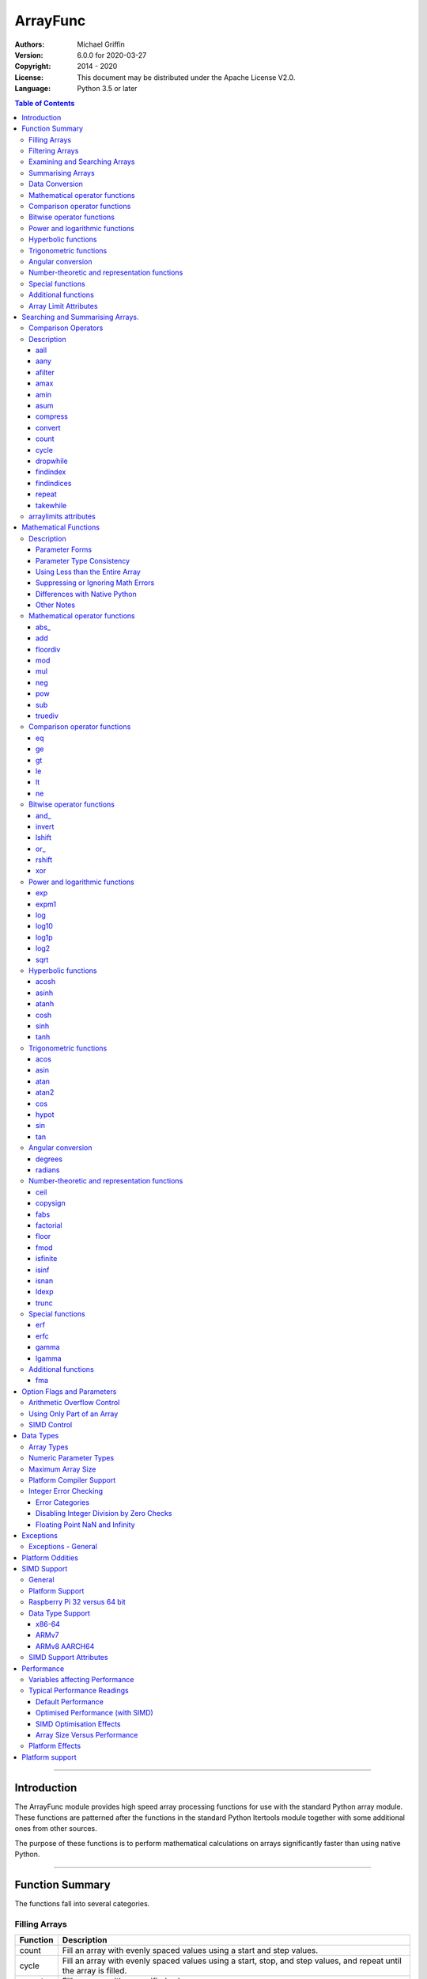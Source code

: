 =========
ArrayFunc
=========

:Authors:
    Michael Griffin
    

:Version: 6.0.0 for 2020-03-27
:Copyright: 2014 - 2020
:License: This document may be distributed under the Apache License V2.0.
:Language: Python 3.5 or later


.. contents:: Table of Contents

---------------------------------------------------------------------

Introduction
============

The ArrayFunc module provides high speed array processing functions for use with
the standard Python array module. These functions are patterned after the
functions in the standard Python Itertools module together with some additional 
ones from other sources.

The purpose of these functions is to perform mathematical calculations on arrays
significantly faster than using native Python.


---------------------------------------------------------------------

Function Summary
================


The functions fall into several categories.

Filling Arrays
--------------

========= ======================================================================
Function    Description
========= ======================================================================
count      Fill an array with evenly spaced values using a start and step 
           values.
cycle      Fill an array with evenly spaced values using a start, stop, and step 
           values, and repeat until the array is filled.
repeat     Fill an array with a specified value.
========= ======================================================================


Filtering Arrays
----------------

============== =================================================================
Function         Description
============== =================================================================
afilter         Select values from an array based on a boolean criteria.
compress        Select values from an array based on another array of boolean
                values.
dropwhile       Select values from an array starting from where a selected 
                criteria fails and proceeding to the end.
takewhile       Like dropwhile, but starts from the beginning and stops when the
                criteria fails.
============== =================================================================


Examining and Searching Arrays
------------------------------

============== =================================================================
Function         Description
============== =================================================================
findindex       Returns the index of the first value in an array to meet the
                specified criteria.
findindices     Searches an array for the array indices which meet the specified 
                criteria and writes the results to a second array. Also returns
                the number of matches found.
============== =================================================================


Summarising Arrays
------------------

============== =================================================================
Function         Description
============== =================================================================
aany            Returns True if any element in an array meets the selected
                criteria.
aall            Returns True if all element in an array meet the selected
                criteria.
amax            Returns the maximum value in the array.
amin            Returns the minimum value in the array.
asum            Calculate the arithmetic sum of an array.
============== =================================================================


Data Conversion
---------------

========= ======================================================================
Function   Description
========= ======================================================================
convert    Convert arrays between data types. The data will be converted into
           the form required by the output array.
========= ======================================================================




Mathematical operator functions
-------------------------------

=========== ==================================================
  Function       Equivalent to
=========== ==================================================
      abs\_ [abs(x) for x in array1]
        add [x + param for x in array1]
   floordiv [x // param for x in array1]
        mod [x % param for x in array1]
        mul [x * param for x in array1]
        neg [-x for x in array1]
        pow [x ** param for x in array1]
        sub [x - param for x in array1]
    truediv [x / param for x in array1]
=========== ==================================================



Comparison operator functions
-----------------------------

=========== ==================================================
  Function       Equivalent to
=========== ==================================================
         eq all([x == param for x in array1])
         ge all([x >= param for x in array1])
         gt all([x > param for x in array1])
         le all([x <= param for x in array1])
         lt all([x < param for x in array1])
         ne all([x != param for x in array1])
=========== ==================================================



Bitwise operator functions
--------------------------

=========== ==================================================
  Function       Equivalent to
=========== ==================================================
      and\_ [x x & y param for x in array1]
     invert [~x for x in array1]
     lshift [x x << y param for x in array1]
       or\_ [x x | y param for x in array1]
     rshift [x x >> y param for x in array1]
        xor [x x ^ y param for x in array1]
=========== ==================================================



Power and logarithmic functions
-------------------------------

=========== ==================================================
  Function       Equivalent to
=========== ==================================================
        exp [math.exp(x) for x in array1]
      expm1 [math.expm1(x) for x in array1]
        log [math.log(x) for x in array1]
      log10 [math.log10(x) for x in array1]
      log1p [math.log1p(x) for x in array1]
       log2 [math.log2(x) for x in array1]
       sqrt [math.sqrt(x) for x in array1]
=========== ==================================================



Hyperbolic functions
--------------------

=========== ==================================================
  Function       Equivalent to
=========== ==================================================
      acosh [math.acosh(x) for x in array1]
      asinh [math.asinh(x) for x in array1]
      atanh [math.atanh(x) for x in array1]
       cosh [math.cosh(x) for x in array1]
       sinh [math.sinh(x) for x in array1]
       tanh [math.tanh(x) for x in array1]
=========== ==================================================



Trigonometric functions
-----------------------

=========== ==================================================
  Function       Equivalent to
=========== ==================================================
       acos [math.acos(x) for x in array1]
       asin [math.asin(x) for x in array1]
       atan [math.atan(x) for x in array1]
      atan2 [atan2(x, param) for x in array1]
        cos [math.cos(x) for x in array1]
      hypot [hypot(x, param) for x in array1]
        sin [math.sin(x) for x in array1]
        tan [math.tan(x) for x in array1]
=========== ==================================================



Angular conversion
------------------

=========== ==================================================
  Function       Equivalent to
=========== ==================================================
    degrees [math.degrees(x) for x in array1]
    radians [math.radians(x) for x in array1]
=========== ==================================================



Number-theoretic and representation functions
---------------------------------------------

=========== ==================================================
  Function       Equivalent to
=========== ==================================================
       ceil [math.ceil(x) for x in array1]
   copysign [copysign(x, param) for x in array1]
       fabs [math.fabs(x) for x in array1]
  factorial [math.factorial(x) for x in array1]
      floor [math.floor(x) for x in array1]
       fmod [fmod(x, param) for x in array1]
   isfinite all([isfinite(x) for x in array1])
      isinf any([isinf(x) for x in array1])
      isnan any([isnan(x) for x in array1])
      ldexp math.ldexp(x, y)
      trunc [math.trunc(x) for x in array1]
=========== ==================================================



Special functions
-----------------

=========== ==================================================
  Function       Equivalent to
=========== ==================================================
        erf [math.erf(x) for x in array1]
       erfc [math.erfc(x) for x in array1]
      gamma [math.gamma(x) for x in array1]
     lgamma [math.lgamma(x) for x in array1]
=========== ==================================================



Additional functions
--------------------

=========== ==================================================
  Function       Equivalent to
=========== ==================================================
        fma [(x * param2 + param3) for x in array1]
=========== ==================================================


Array Limit Attributes
----------------------

In addition to functions, a set of attributes are provided representing the 
platform specific maximum and minimum numerical values for each array type. 
These attributes are part of the "arraylimits" module.

---------------------------------------------------------------------


Searching and Summarising Arrays.
=================================

Comparison Operators
--------------------

Some functions use comparison operators. These are unicode strings containing
the Python compare operators and include following:

========= ============================
Operator   Description
========= ============================
 '<'       Less than.
 '<='      Less than or equal to.
 '>'       Greater than.
 '>='      Greater than or equal to.
 '=='      Equal to.
 '!='      Not equal to.
========= ============================

All comparison operators must contain only the above characters and may not
include any leading or trailing spaces or other characters.


Description
-----------




aall
_____________________________

Calculate aall over the values in an array.

======================  ==============================================
Equivalent to:          all([(x > param) for x in array])
Array types supported:  b, B, h, H, i, I, l, L, q, Q, f, d
======================  ==============================================

Call formats::

  result = aall(opstr, array, param)
  result = aall(opstr, array, param, maxlen=y)
  result = aall(opstr, array, param, nosimd=False)

* opstr - The arithmetic comparison operation as a string.
          These are: '==', '>', '>=', '<', '<=', '!='.
* array - The input data array to be examined.
* param - A non-array numeric parameter.
* maxlen - Limit the length of the array used. This must be a valid
  positive integer. If a zero or negative length, or a value which is
  greater than the actual length of the array is specified, this
  parameter is ignored.
* nosimd - If True, SIMD acceleration is disabled if present.
  The default is False (SIMD acceleration is enabled if present).
* result - A boolean value corresponding to the result of all the
  comparison operations. If any comparison operations result in true,
  the return value will be true. If all of them result in false, the
  return value will be false.


aany
_____________________________

Calculate aany over the values in an array.

======================  ==============================================
Equivalent to:          any([(x > param) for x in array])
Array types supported:  b, B, h, H, i, I, l, L, q, Q, f, d
======================  ==============================================

Call formats::

  result = aany(opstr, array, param)
  result = aany(opstr, array, param, maxlen=y)
  result = aany(opstr, array, param, nosimd=False)

* opstr - The arithmetic comparison operation as a string.
          These are: '==', '>', '>=', '<', '<=', '!='.
* array - The input data array to be examined.
* param - A non-array numeric parameter.
* maxlen - Limit the length of the array used. This must be a valid
  positive integer. If a zero or negative length, or a value which is
  greater than the actual length of the array is specified, this
  parameter is ignored.
* nosimd - If True, SIMD acceleration is disabled if present.
  The default is False (SIMD acceleration is enabled if present).
* result - A boolean value corresponding to the result of all the
  comparison operations. If all comparison operations result in true,
  the return value will be true. If any of them result in false, the
  return value will be false.


afilter
_____________________________

Select values from an array based on a boolean criteria.


======================  ==============================================
Equivalent to:          filter(lambda x: x < param, array)
Array types supported:  b, B, h, H, i, I, l, L, q, Q, f, d
======================  ==============================================

Call formats::

  result = afilter(opstr, array, outparray, param)
  result = afilter(opstr, array, outparray, param, maxlen=y)

* opstr - The arithmetic comparison operation as a string.
          These are: '==', '>', '>=', '<', '<=', '!='.
* array - The input data array to be examined.
* outparray - The output array.
* param - A non-array numeric parameter.
* maxlen - Limit the length of the array used. This must be a valid
  positive integer. If a zero or negative length, or a value which is
  greater than the actual length of the array is specified, this
  parameter is ignored.
* result - An integer count of the number of items filtered into outparray.


amax
_____________________________

Calculate amax over the values in an array.

======================  ==============================================
Equivalent to:          max(x)
Array types supported:  b, B, h, H, i, I, l, L, q, Q, f, d
======================  ==============================================

Call formats::

  result = amax(array)
  result = amax(array, maxlen=y)
  result = amax(array, nosimd=False)

* array - The input data array to be examined.
* maxlen - Limit the length of the array used. This must be a valid
  positive integer. If a zero or negative length, or a value which is
  greater than the actual length of the array is specified, this
  parameter is ignored.
* nosimd - If True, SIMD acceleration is disabled if present.
  The default is False (SIMD acceleration is enabled if present).
* result = The  maximum of all the values in the array.


amin
_____________________________

Calculate amin over the values in an array.

======================  ==============================================
Equivalent to:          min(x)
Array types supported:  b, B, h, H, i, I, l, L, q, Q, f, d
======================  ==============================================

Call formats::

  result = amin(array)
  result = amin(array, maxlen=y)
  result = amin(array, nosimd=False)

* array - The input data array to be examined.
* maxlen - Limit the length of the array used. This must be a valid
  positive integer. If a zero or negative length, or a value which is
  greater than the actual length of the array is specified, this
  parameter is ignored.
* nosimd - If True, SIMD acceleration is disabled if present.
  The default is False (SIMD acceleration is enabled if present).
* result = The  minimum of all the values in the array.


asum
_____________________________

Calculate the arithmetic sum of an array.

======================  ==============================================
Equivalent to:          sum()
Array types supported:  b, B, h, H, i, I, l, L, q, Q, f, d
======================  ==============================================

Call formats::

  result = asum(array)
  result = asum(array, maxlen=y)
  result = asum(array, nosimd=False)
  result = asum(array, matherrors=False)

* array - The input data array to be examined.
* maxlen - Limit the length of the array used. This must be a valid
  positive integer. If a zero or negative length, or a value which is
  greater than the actual length of the array is specified, this
  parameter is ignored.
* nosimd - If True, SIMD acceleration is disabled if present.
  The default is False (SIMD acceleration is enabled if present).
* matherrors - If True, checks for numerical errors including integer
  overflow are ignored.
* result - The sum of the array.


compress
_____________________________

Select values from an array based on another array of integers values.
The selector array is interpreted as a set of boolean values, where any
value other than *0* causes the value in the input array to be selected
and copied to theoutput array, while a value of *0* causes the value to
be ignored.

======================  ==============================================
Equivalent to:          itertools.compress(inparray, selectorarray)
Array types supported:  b, B, h, H, i, I, l, L, q, Q, f, d
======================  ==============================================

Call formats::

  x = compress(inparray, outparray, selectorarray)
  x = compress(inparray, outparray, selectorarray, maxlen=y)

* inparray - The input data array to be filtered.
* outparray - The output array.
* selectorarray - The selector array.
* maxlen - Limit the length of the array used. This must be a valid
  positive integer. If a zero or negative length, or a value which is
  greater than the actual length of the array is specified, this
  parameter is ignored.
* x - An integer count of the number of items filtered into outparray.


convert
_____________________________

Convert arrays between data types. The data will be converted into the
form required by the output array. If any values in the input array are
outside the range of the output array type, an exception will be
raised. When floating point values are converted to integers, the value
will be truncated.

======================  ==============================================
Equivalent to:          [x for x in inputarray]
Array types supported:  b, B, h, H, i, I, l, L, q, Q, f, d
======================  ==============================================

Call formats::

  convert(inparray, outparray)
  convert(inparray, outparray, maxlen=y)

* inparray - The input data array to be filtered.
* outparray - The output array.
* maxlen - Limit the length of the array used. This must be a valid
  positive integer. If a zero or negative length, or a value which is
  greater than the actual length of the array is specified, this
  parameter is ignored.


count
_____________________________

Fill an array with evenly spaced values using a start and step values.

======================  ==============================================
Equivalent to:          itertools.count(start, len(array))
or                      itertools.count(start, len(array), step)
======================  ==============================================

======================  ==============================================
Array types supported:  b, B, h, H, i, I, l, L, q, Q, f, d
======================  ==============================================

Call formats::

  count(array, start, step).

* array - The output array.
* start - The numeric value to start from.
* step - The value to increment by when creating each element. This
  parameter is optional. If it is omitted, a value of 1 is assumed. A


cycle
_____________________________

Fill an array with a series of values, repeating as necessary.

======================  ==============================================
Equivalent to:          itertools.cycle(itertools.count(start, len(array)))
or                      itertools.cycle(itertools.count(start, len(array), step))
======================  ==============================================

======================  ==============================================
Array types supported:  b, B, h, H, i, I, l, L, q, Q, f, d
======================  ==============================================

Call formats::

  cycle(array, start, stop, step)

* array - The output array.
* start - The numeric value to start from.
* stop - The value at which to stop incrementing. If stop is less than
  start, cycle will count down.
* step - The value to increment by when creating each element. This
  parameter is optional. If it is omitted, a value of 1 is assumed. The


dropwhile
_____________________________

Select values from an array starting from where a selected criteria
fails and proceeding to the end.

======================  ==============================================
Equivalent to:          itertools.dropwhile(lambda x: x < param, array)
Array types supported:  b, B, h, H, i, I, l, L, q, Q, f, d
======================  ==============================================

Call formats::

  result = dropwhile(opstr, array, outparray, param)
  result = dropwhile(opstr, array, outparray, param, maxlen=y)

* opstr - The arithmetic comparison operation as a string.
          These are: '==', '>', '>=', '<', '<=', '!='.
* array - The input data array to be examined.
* outparray - The output array.
* param - A non-array numeric parameter.
* maxlen - Limit the length of the array used. This must be a valid
  positive integer. If a zero or negative length, or a value which is
  greater than the actual length of the array is specified, this
  parameter is ignored.
* result - An integer count of the number of items filtered into outparray.


findindex
_____________________________

Calculate findindex over the values in an array.

======================  ==============================================
Equivalent to:          [x for x,y in enumerate(array) if y > param][0]
Array types supported:  b, B, h, H, i, I, l, L, q, Q, f, d
======================  ==============================================

Call formats::

  result = findindex(opstr, array, param)
  result = findindex(opstr, array, param, maxlen=y)
  result = findindex(opstr, array, param, nosimd=False)

* opstr - The arithmetic comparison operation as a string.
          These are: '==', '>', '>=', '<', '<=', '!='.
* array - The input data array to be examined.
* param - A non-array numeric parameter.
* maxlen - Limit the length of the array used. This must be a valid
  positive integer. If a zero or negative length, or a value which is
  greater than the actual length of the array is specified, this
  parameter is ignored.
* nosimd - If True, SIMD acceleration is disabled if present.
  The default is False (SIMD acceleration is enabled if present).
* result - The resulting index. This will be negative if no match was found.


findindices
_____________________________

Searches an array for the array indices which meet the specified
criteria and writes the results to a second array. Also returns the
number of matches found.

======================  ==============================================
Equivalent to:          [x for x,y in enumerate(inparray) if y == param]
Array types supported:  b, B, h, H, i, I, l, L, q, Q, f, d
======================  ==============================================

Call formats::

  result = findindices(opstr, array, arrayout, param)
  result = findindices(opstr, array, arrayout, param, maxlen=y)

* opstr - The arithmetic comparison operation as a string.
          These are: '==', '>', '>=', '<', '<=', '!='.
* array - The input data array to be examined.
* arrayout - The output array. This must be an integer array of array
  type 'q' (signed long long).
* param - A non-array numeric parameter.
* maxlen - Limit the length of the array used. This must be a valid
  positive integer. If a zero or negative length, or a value which is
  greater than the actual length of the array is specified, this
  parameter is ignored.
* result - An integer indicating the number of matches found.


repeat
_____________________________

Fill an array with a specified value.

======================  ==============================================
Equivalent to:          itertools.repeat(value)
======================  ==============================================

======================  ==============================================
Array types supported:  b, B, h, H, i, I, l, L, q, Q, f, d
======================  ==============================================

Call formats::

  repeat(array, value)

* array - The output array.


takewhile
_____________________________

Select values from an array starting from the beginning and stopping
when the criteria fails.

======================  ==============================================
Equivalent to:          itertools.takewhile(lambda x: x < param, array)
Array types supported:  b, B, h, H, i, I, l, L, q, Q, f, d
======================  ==============================================

Call formats::

  result = takewhile(opstr, array, outparray, param)
  result = takewhile(opstr, array, outparray, param, maxlen=y)

* opstr - The arithmetic comparison operation as a string.
          These are: '==', '>', '>=', '<', '<=', '!='.
* array - The input data array to be examined.
* outparray - The output array.
* param - A non-array numeric parameter.
* maxlen - Limit the length of the array used. This must be a valid
  positive integer. If a zero or negative length, or a value which is
  greater than the actual length of the array is specified, this
  parameter is ignored.
* result - An integer count of the number of items filtered into outparray.


arraylimits attributes
----------------------

A set of attributes are provided representing the platform specific maximum 
and minimum numerical values for each array type. These attributes are part of 
the "arraylimits" module.

Array integer sizes may differ on 32 versus 64 bit versions, plus other 
platform characteristics may also produce differences. 


================ =====================  =========== ============================
Array Type Code   Description            Min Value   Max Value
================ =====================  =========== ============================
b                 signed char            b_min       b_max
B                 unsigned char          B_min       B_max
h                 signed short           h_min       h_max
H                 unsigned short         H_min       H_max
i                 signed int             i_min       i_max
I                 unsigned int           I_min       I_max
l                 signed long            l_min       l_max
L                 unsigned long          L_min       L_max
q                 signed long long       q_min       q_max  
Q                 unsigned long long     Q_min       Q_max    
f                 float                  f_min       f_max 
d                 double                 d_min       d_max  
================ =====================  =========== ============================


example::

	import arrayfunc
	from arrayfunc import arraylimits

	arrayfunc.arraylimits.b_min
	==> -128
	arrayfunc.arraylimits.b_max
	==> 127
	arrayfunc.arraylimits.f_min
	==> -3.4028234663852886e+38
	arrayfunc.arraylimits.f_max
	==> 3.4028234663852886e+38

---------------------------------------------------------------------


Mathematical Functions
======================

Description
-----------

Mathematical functions provide similar functionality to the functions of the 
same name in the standard library "math" and "operator" modules, but operate 
over whole arrays instead of on a single value.

Mathematical functions can accept a variety of different combinations of array
and numerical parameters. Each function will automatically detect the category 
of parameter and adjust its behaviour accordingly. 

Output can be either into a separate output array, or in-place (into the 
original array) if no output array is provided.


Parameter Forms
_______________


This example will subtract 10 from each element of array 'x', replacing the 
original data.::

 x = array.array('b', [20,21,22,23,24,25])
 arrayfunc.sub(x, 10)


This example will do the same, but place the results into array 'z', leaving the
original array unchanged.::

 x = array.array('b', [20,21,22,23,24,25])
 z = array.array('b', [0] * len(x))
 arrayfunc.sub(x, 10, z)


This is similar to the first one, but performs the calculation of '10 - x' 
instead of 'x - 10'.::

 x = array.array('b', [20,21,22,23,24,25])
 arrayfunc.sub(10, x)


This example takes each element of array 'x', adds the corresponding element of
array 'y', and puts the result in array 'z'.::

 x = array.array('b', [20,21,22,23,24,25])
 y = array.array('b', [10,5,55,42,42,0])
 z = array.array('b', [0] * len(x))
 arrayfunc.add(x, y, z)


Parameter Type Consistency
__________________________

Unless otherwise noted, all array and numeric parameters must be of the same
type when calling a mathematical function. That is, you may not mix integer
and floating point, or different integer sizes in the same calculation. Failing
to use consistent parameters will result in an exception being raised.



Using Less than the Entire Array
________________________________

If the size of the array is larger than the desired length of the calculation,
it may be limited to the first part of the array by using the 'maxlen' 
parameter. In the following example only the first 3 array elements will be
operated on, with the following ones left unchanged.::

 x = array.array('b', [20,21,22,23,24,25])
 arrayfunc.add(x, 10, maxlen=3)


Suppressing or Ignoring Math Errors
___________________________________

Functions can be made to ignore some mathematical errors (e.g. integer 
overflow) by setting the 'matherrors' keyword parameter to True.::

 x = array.array('b', [20,21,22,23,24,25])
 arrayfunc.add(x, 235, matherrors=True)


However, not all math errors can be suppressed, only those which would not 
otherwise cause a fatal error (e.g. division by zero). 

Ignoring errors may be desirable if the side effect (e.g. the result of an 
integer overflow) is the intended effect, or for reasons of a minor performance
improvement in some cases. Note that any such performance improvement will
vary greatly depending upon the specific function and array type. Benchmark
your calculation before deciding if this is worth while.


Differences with Native Python
______________________________


In many cases the Python 'math' module functions are thin wrappers around the
underlying C library, as is 'arrayfunc'.

However, in some cases 'arrayfunc' will not produce exactly the same result as
Python. There are several reasons for this, the primary one being that
arrayfunc operates on different underlying data types. Specifically, arrayfunc
uses the platform's native integer and floating point types as exposed by the
array module. For example, Python integers are of arbitrary size and can never
overflow (Python simply expands the word size indefinitely), while arrayfunc
integers will overflow the same as they would with programs written in C.

Think of arrayfunc as exposing C style semantics in a form convenient to use
in Python. Some convenience which Python provides (e.g. no limit to the size of 
integers) is traded off for large performance increases.

However, Arrayfunc does implement the mod or '%' operator in a manner which is
compatible with Python, not 'C'. The C method will produce mathematically
incorrect answers under some ranges of values (as will many other programming
languages as well as some popular spreadsheets which use the C compiler without 
correction). Python implements this in a mathematically correct manner in all 
cases, and Arrayfunc follows suit.


Arrayfunc diverges from Python in the following areas:

* The handling of non-finite floating point values such as 'NaN' (not-a-number) 
  and +/-Inf in calculations may not always be compatible.
* The 'floor' function will return a floating point value when floating point
  arrays are used, rather than an integer. This is necessary to maintain
  compatibility with the array parameters.
* Floordiv does not behave the same as '//' when working with infinity. When
  dividing positive or negative infinity by any number, the arrayfunc version 
  of floordiv will return +/- infinity, while the Python '//' operator will
  return 'NaN' (not-a-number) in each case.
* Binary operations such as shift and invert will operate according to their 
  native array data types, which may differ from Python's own integer 
  implementation. This is necessary because the array integer is of fixed size
  (Python integers can be infinitely large) and has both signed and unsigned
  types (Python integers are signed only).
* "Mod" does not behave exactly as "%" does for floating point. X % inf and
  x % -inf will return nan rather than +/- inf.
* The type of exception raised when an error is encountered in Python versus
  arrayfunc may not be the same in all cases.


Other Notes
___________


* Ldexp only accepts an integer number as the second parameter, not an array.
* Math.pow is not implemented because it duplicates the operator pow (and the 
  names would collide in arrayfunc).
* Fma is not part of the Python standard library, but has been offered here
  as an additional feature.






Mathematical operator functions
-------------------------------



abs\_
_____________________________

Calculate abs\_ over the values in an array.

======================  ==============================================
Equivalent to:          [abs(x) for x in array1]
======================  ==============================================

======================  ==============================================
Array types supported:  b, h, i, l, q, f, d
Exceptions raised:      OverflowError
======================  ==============================================

Call formats::

    abs_(array1)
    abs_(array1, outparray)
    abs_(array1, maxlen=y)
    abs_(array1, matherrors=False))
    abs_(array1, nosimd=False)

* array1 - The first input data array to be examined. If no output
  array is provided the results will overwrite the input data.
* outparray - The output array. This parameter is optional.
* maxlen - Limit the length of the array used. This must be a valid
  positive integer. If a zero or negative length, or a value which is
  greater than the actual length of the array is specified, this
  parameter is ignored.
* matherrors - If true, arithmetic error checking is disabled. The
  default is false.
* nosimd - If True, SIMD acceleration is disabled. This parameter is
  optional. The default is FALSE.



add
_____________________________

Calculate add over the values in an array.

======================  ==============================================
Equivalent to:          [x + param for x in array1]
or                      [param + y for y in array2]
or                      [x + y for x, y in zip(array1, array2)]
======================  ==============================================

======================  ==============================================
Array types supported:  b, B, h, H, i, I, l, L, q, Q, f, d
Exceptions raised:      OverflowError, ArithmeticError
======================  ==============================================

Call formats::

  add(array1, param)
  add(array1, param, outparray)
  add(param, array1)
  add(param, array1, outparray)
  add(array1, array2)
  add(array1, array2, outparray)
  add(array1, param, maxlen=y)
  add(array1, param, matherrors=False)
  add(array, param, nosimd=False)

* array1 - The first input data array to be examined. If no output
  array is provided the results will overwrite the input data.
* param - A non-array numeric parameter.
* array2 - A second input data array. Each element in this array is
  applied to the corresponding element in the first array.
* outparray - The output array. This parameter is optional.
* maxlen - Limit the length of the array used. This must be a valid
  positive integer. If a zero or negative length, or a value which is
  greater than the actual length of the array is specified, this
  parameter is ignored.
* matherrors - If true, arithmetic error checking is disabled. The
  default is false.
* nosimd - If True, SIMD acceleration is disabled. This parameter is



floordiv
_____________________________

Calculate floordiv over the values in an array.

======================  ==============================================
Equivalent to:          [x // param for x in array1]
or                      [param // y for y in array2]
or                      [x // y for x, y in zip(array1, array2)]
======================  ==============================================

======================  ==============================================
Array types supported:  b, B, h, H, i, I, l, L, q, Q, f, d
Exceptions raised:      OverflowError, ArithmeticError, ZeroDivisionError
======================  ==============================================

Call formats::

  floordiv(array1, param)
  floordiv(array1, param, outparray)
  floordiv(param, array1)
  floordiv(param, array1, outparray)
  floordiv(array1, array2)
  floordiv(array1, array2, outparray)
  floordiv(array1, param, maxlen=y)
  floordiv(array1, param, matherrors=False)


* array1 - The first input data array to be examined. If no output
  array is provided the results will overwrite the input data.
* param - A non-array numeric parameter.
* array2 - A second input data array. Each element in this array is
  applied to the corresponding element in the first array.
* outparray - The output array. This parameter is optional.
* maxlen - Limit the length of the array used. This must be a valid
  positive integer. If a zero or negative length, or a value which is
  greater than the actual length of the array is specified, this
  parameter is ignored.
* matherrors - If true, arithmetic error checking is disabled. The
  default is false.



mod
_____________________________

Calculate mod over the values in an array.

======================  ==============================================
Equivalent to:          [x % param for x in array1]
or                      [param % y for y in array2]
or                      [x % y for x, y in zip(array1, array2)]
======================  ==============================================

======================  ==============================================
Array types supported:  b, B, h, H, i, I, l, L, q, Q, f, d
Exceptions raised:      OverflowError, ArithmeticError, ZeroDivisionError
======================  ==============================================

Call formats::

  mod(array1, param)
  mod(array1, param, outparray)
  mod(param, array1)
  mod(param, array1, outparray)
  mod(array1, array2)
  mod(array1, array2, outparray)
  mod(array1, param, maxlen=y)
  mod(array1, param, matherrors=False)


* array1 - The first input data array to be examined. If no output
  array is provided the results will overwrite the input data.
* param - A non-array numeric parameter.
* array2 - A second input data array. Each element in this array is
  applied to the corresponding element in the first array.
* outparray - The output array. This parameter is optional.
* maxlen - Limit the length of the array used. This must be a valid
  positive integer. If a zero or negative length, or a value which is
  greater than the actual length of the array is specified, this
  parameter is ignored.
* matherrors - If true, arithmetic error checking is disabled. The
  default is false.



mul
_____________________________

Calculate mul over the values in an array.

======================  ==============================================
Equivalent to:          [x * param for x in array1]
or                      [param * y for y in array2]
or                      [x * y for x, y in zip(array1, array2)]
======================  ==============================================

======================  ==============================================
Array types supported:  b, B, h, H, i, I, l, L, q, Q, f, d
Exceptions raised:      OverflowError, ArithmeticError
======================  ==============================================

Call formats::

  mul(array1, param)
  mul(array1, param, outparray)
  mul(param, array1)
  mul(param, array1, outparray)
  mul(array1, array2)
  mul(array1, array2, outparray)
  mul(array1, param, maxlen=y)
  mul(array1, param, matherrors=False)
  mul(array, param, nosimd=False)

* array1 - The first input data array to be examined. If no output
  array is provided the results will overwrite the input data.
* param - A non-array numeric parameter.
* array2 - A second input data array. Each element in this array is
  applied to the corresponding element in the first array.
* outparray - The output array. This parameter is optional.
* maxlen - Limit the length of the array used. This must be a valid
  positive integer. If a zero or negative length, or a value which is
  greater than the actual length of the array is specified, this
  parameter is ignored.
* matherrors - If true, arithmetic error checking is disabled. The
  default is false.
* nosimd - If True, SIMD acceleration is disabled. This parameter is



neg
_____________________________

Calculate neg over the values in an array.

======================  ==============================================
Equivalent to:          [-x for x in array1]
======================  ==============================================

======================  ==============================================
Array types supported:  b, h, i, l, q, f, d
Exceptions raised:      OverflowError, ArithmeticError
======================  ==============================================

Call formats::

    neg(array1)
    neg(array1, outparray)
    neg(array1, maxlen=y)
    neg(array1, matherrors=False))
    neg(array1, nosimd=False)

* array1 - The first input data array to be examined. If no output
  array is provided the results will overwrite the input data.
* outparray - The output array. This parameter is optional.
* maxlen - Limit the length of the array used. This must be a valid
  positive integer. If a zero or negative length, or a value which is
  greater than the actual length of the array is specified, this
  parameter is ignored.
* matherrors - If true, arithmetic error checking is disabled. The
  default is false.
* nosimd - If True, SIMD acceleration is disabled. This parameter is
  optional. The default is FALSE.



pow
_____________________________

Calculate pow over the values in an array.

======================  ==============================================
Equivalent to:          [x ** param for x in array1]
or                      [param ** y for y in array2]
or                      [x ** y for x, y in zip(array1, array2)]
======================  ==============================================

======================  ==============================================
Array types supported:  b, B, h, H, i, I, l, L, q, Q, f, d
Exceptions raised:      OverflowError, ArithmeticError
======================  ==============================================

Call formats::

  pow(array1, param)
  pow(array1, param, outparray)
  pow(param, array1)
  pow(param, array1, outparray)
  pow(array1, array2)
  pow(array1, array2, outparray)
  pow(array1, param, maxlen=y)
  pow(array1, param, matherrors=False)


* array1 - The first input data array to be examined. If no output
  array is provided the results will overwrite the input data.
* param - A non-array numeric parameter.
* array2 - A second input data array. Each element in this array is
  applied to the corresponding element in the first array.
* outparray - The output array. This parameter is optional.
* maxlen - Limit the length of the array used. This must be a valid
  positive integer. If a zero or negative length, or a value which is
  greater than the actual length of the array is specified, this
  parameter is ignored.
* matherrors - If true, arithmetic error checking is disabled. The
  default is false.



sub
_____________________________

Calculate sub over the values in an array.

======================  ==============================================
Equivalent to:          [x - param for x in array1]
or                      [param - y for y in array2]
or                      [x - y for x, y in zip(array1, array2)]
======================  ==============================================

======================  ==============================================
Array types supported:  b, B, h, H, i, I, l, L, q, Q, f, d
Exceptions raised:      OverflowError, ArithmeticError
======================  ==============================================

Call formats::

  sub(array1, param)
  sub(array1, param, outparray)
  sub(param, array1)
  sub(param, array1, outparray)
  sub(array1, array2)
  sub(array1, array2, outparray)
  sub(array1, param, maxlen=y)
  sub(array1, param, matherrors=False)
  sub(array, param, nosimd=False)

* array1 - The first input data array to be examined. If no output
  array is provided the results will overwrite the input data.
* param - A non-array numeric parameter.
* array2 - A second input data array. Each element in this array is
  applied to the corresponding element in the first array.
* outparray - The output array. This parameter is optional.
* maxlen - Limit the length of the array used. This must be a valid
  positive integer. If a zero or negative length, or a value which is
  greater than the actual length of the array is specified, this
  parameter is ignored.
* matherrors - If true, arithmetic error checking is disabled. The
  default is false.
* nosimd - If True, SIMD acceleration is disabled. This parameter is



truediv
_____________________________

Calculate truediv over the values in an array.

======================  ==============================================
Equivalent to:          [x / param for x in array1]
or                      [param / y for y in array2]
or                      [x / y for x, y in zip(array1, array2)]
======================  ==============================================

======================  ==============================================
Array types supported:  b, B, h, H, i, I, l, L, q, Q, f, d
Exceptions raised:      OverflowError, ArithmeticError, ZeroDivisionError
======================  ==============================================

Call formats::

  truediv(array1, param)
  truediv(array1, param, outparray)
  truediv(param, array1)
  truediv(param, array1, outparray)
  truediv(array1, array2)
  truediv(array1, array2, outparray)
  truediv(array1, param, maxlen=y)
  truediv(array1, param, matherrors=False)


* array1 - The first input data array to be examined. If no output
  array is provided the results will overwrite the input data.
* param - A non-array numeric parameter.
* array2 - A second input data array. Each element in this array is
  applied to the corresponding element in the first array.
* outparray - The output array. This parameter is optional.
* maxlen - Limit the length of the array used. This must be a valid
  positive integer. If a zero or negative length, or a value which is
  greater than the actual length of the array is specified, this
  parameter is ignored.
* matherrors - If true, arithmetic error checking is disabled. The
  default is false.



Comparison operator functions
-----------------------------



eq
_____________________________

Calculate eq over the values in an array.

======================  ==============================================
Equivalent to:          all([x == param for x in array1])
or                      all([param == x for x in array1])
or                      all([x == y for x,y in zip(array1, array2)])
======================  ==============================================

======================  ==============================================
Array types supported:  b, B, h, H, i, I, l, L, q, Q, f, d
======================  ==============================================

Call formats::

  result = eq(array1, param)
  result = eq(param, array1)
  result = eq(array1, array2)
  result = eq(array1, param, maxlen=y)
  result = eq(array1, param, nosimd=False)

* array1 - The first input data array to be examined. If no output
  array is provided the results will overwrite the input data.
* param - A non-array numeric parameter.
* array2 - A second input data array. Each element in this array is
  applied to the corresponding element in the first array.
* maxlen - Limit the length of the array used. This must be a valid
  positive integer. If a zero or negative length, or a value which is
  greater than the actual length of the array is specified, this
  parameter is ignored.
* nosimd - If True, SIMD acceleration is disabled if present.
  The default is False (SIMD acceleration is enabled if present).
* result - A boolean value corresponding to the result of all the
  comparison operations. If all comparison operations result in true,
  the return value will be true. If any of them result in false, the
  return value will be false.



ge
_____________________________

Calculate ge over the values in an array.

======================  ==============================================
Equivalent to:          all([x >= param for x in array1])
or                      all([param >= x for x in array1])
or                      all([x >= y for x,y in zip(array1, array2)])
======================  ==============================================

======================  ==============================================
Array types supported:  b, B, h, H, i, I, l, L, q, Q, f, d
======================  ==============================================

Call formats::

  result = ge(array1, param)
  result = ge(param, array1)
  result = ge(array1, array2)
  result = ge(array1, param, maxlen=y)
  result = ge(array1, param, nosimd=False)

* array1 - The first input data array to be examined. If no output
  array is provided the results will overwrite the input data.
* param - A non-array numeric parameter.
* array2 - A second input data array. Each element in this array is
  applied to the corresponding element in the first array.
* maxlen - Limit the length of the array used. This must be a valid
  positive integer. If a zero or negative length, or a value which is
  greater than the actual length of the array is specified, this
  parameter is ignored.
* nosimd - If True, SIMD acceleration is disabled if present.
  The default is False (SIMD acceleration is enabled if present).
* result - A boolean value corresponding to the result of all the
  comparison operations. If all comparison operations result in true,
  the return value will be true. If any of them result in false, the
  return value will be false.



gt
_____________________________

Calculate gt over the values in an array.

======================  ==============================================
Equivalent to:          all([x > param for x in array1])
or                      all([param > x for x in array1])
or                      all([x > y for x,y in zip(array1, array2)])
======================  ==============================================

======================  ==============================================
Array types supported:  b, B, h, H, i, I, l, L, q, Q, f, d
======================  ==============================================

Call formats::

  result = gt(array1, param)
  result = gt(param, array1)
  result = gt(array1, array2)
  result = gt(array1, param, maxlen=y)
  result = gt(array1, param, nosimd=False)

* array1 - The first input data array to be examined. If no output
  array is provided the results will overwrite the input data.
* param - A non-array numeric parameter.
* array2 - A second input data array. Each element in this array is
  applied to the corresponding element in the first array.
* maxlen - Limit the length of the array used. This must be a valid
  positive integer. If a zero or negative length, or a value which is
  greater than the actual length of the array is specified, this
  parameter is ignored.
* nosimd - If True, SIMD acceleration is disabled if present.
  The default is False (SIMD acceleration is enabled if present).
* result - A boolean value corresponding to the result of all the
  comparison operations. If all comparison operations result in true,
  the return value will be true. If any of them result in false, the
  return value will be false.



le
_____________________________

Calculate le over the values in an array.

======================  ==============================================
Equivalent to:          all([x <= param for x in array1])
or                      all([param <= x for x in array1])
or                      all([x <= y for x,y in zip(array1, array2)])
======================  ==============================================

======================  ==============================================
Array types supported:  b, B, h, H, i, I, l, L, q, Q, f, d
======================  ==============================================

Call formats::

  result = le(array1, param)
  result = le(param, array1)
  result = le(array1, array2)
  result = le(array1, param, maxlen=y)
  result = le(array1, param, nosimd=False)

* array1 - The first input data array to be examined. If no output
  array is provided the results will overwrite the input data.
* param - A non-array numeric parameter.
* array2 - A second input data array. Each element in this array is
  applied to the corresponding element in the first array.
* maxlen - Limit the length of the array used. This must be a valid
  positive integer. If a zero or negative length, or a value which is
  greater than the actual length of the array is specified, this
  parameter is ignored.
* nosimd - If True, SIMD acceleration is disabled if present.
  The default is False (SIMD acceleration is enabled if present).
* result - A boolean value corresponding to the result of all the
  comparison operations. If all comparison operations result in true,
  the return value will be true. If any of them result in false, the
  return value will be false.



lt
_____________________________

Calculate lt over the values in an array.

======================  ==============================================
Equivalent to:          all([x < param for x in array1])
or                      all([param < x for x in array1])
or                      all([x < y for x,y in zip(array1, array2)])
======================  ==============================================

======================  ==============================================
Array types supported:  b, B, h, H, i, I, l, L, q, Q, f, d
======================  ==============================================

Call formats::

  result = lt(array1, param)
  result = lt(param, array1)
  result = lt(array1, array2)
  result = lt(array1, param, maxlen=y)
  result = lt(array1, param, nosimd=False)

* array1 - The first input data array to be examined. If no output
  array is provided the results will overwrite the input data.
* param - A non-array numeric parameter.
* array2 - A second input data array. Each element in this array is
  applied to the corresponding element in the first array.
* maxlen - Limit the length of the array used. This must be a valid
  positive integer. If a zero or negative length, or a value which is
  greater than the actual length of the array is specified, this
  parameter is ignored.
* nosimd - If True, SIMD acceleration is disabled if present.
  The default is False (SIMD acceleration is enabled if present).
* result - A boolean value corresponding to the result of all the
  comparison operations. If all comparison operations result in true,
  the return value will be true. If any of them result in false, the
  return value will be false.



ne
_____________________________

Calculate ne over the values in an array.

======================  ==============================================
Equivalent to:          all([x != param for x in array1])
or                      all([param != x for x in array1])
or                      all([x != y for x,y in zip(array1, array2)])
======================  ==============================================

======================  ==============================================
Array types supported:  b, B, h, H, i, I, l, L, q, Q, f, d
======================  ==============================================

Call formats::

  result = ne(array1, param)
  result = ne(param, array1)
  result = ne(array1, array2)
  result = ne(array1, param, maxlen=y)
  result = ne(array1, param, nosimd=False)

* array1 - The first input data array to be examined. If no output
  array is provided the results will overwrite the input data.
* param - A non-array numeric parameter.
* array2 - A second input data array. Each element in this array is
  applied to the corresponding element in the first array.
* maxlen - Limit the length of the array used. This must be a valid
  positive integer. If a zero or negative length, or a value which is
  greater than the actual length of the array is specified, this
  parameter is ignored.
* nosimd - If True, SIMD acceleration is disabled if present.
  The default is False (SIMD acceleration is enabled if present).
* result - A boolean value corresponding to the result of all the
  comparison operations. If all comparison operations result in true,
  the return value will be true. If any of them result in false, the
  return value will be false.



Bitwise operator functions
--------------------------



and\_
_____________________________

Calculate and\_ over the values in an array.

======================  ==============================================
Equivalent to:          [x x & y param for x in array1]
or                      [param x & y x for x in array1]
or                      [x x & y y for x,y in zip(array1, array2)]
======================  ==============================================

======================  ==============================================
Array types supported:  b, B, h, H, i, I, l, L, q, Q
Exceptions raised:
======================  ==============================================

Call formats::

  and_(array1, param)
  and_(array1, param, outparray)
  and_(param, array1)
  and_(param, array1, outparray)
  and_(array1, array2)
  and_(array1, array2, outparray)
  and_(array1, param, maxlen=y)
  and_(array1, param, nosimd=False)

* array1 - The first input data array to be examined. If no output
  array is provided the results will overwrite the input data.
* param - A non-array numeric parameter.
* array2 - A second input data array. Each element in this array is
  applied to the corresponding element in the first array.
* outparray - The output array. This parameter is optional.
* maxlen - Limit the length of the array used. This must be a valid
  positive integer. If a zero or negative length, or a value which is
  greater than the actual length of the array is specified, this
  parameter is ignored.
* nosimd - If True, SIMD acceleration is disabled. This parameter is
  optional. The default is FALSE.



invert
_____________________________

Calculate invert over the values in an array.

======================  ==============================================
Equivalent to:          [~x for x in array1]
======================  ==============================================

======================  ==============================================
Array types supported:  b, B, h, H, i, I, l, L, q, Q
Exceptions raised:
======================  ==============================================

Call formats::

    invert(array1)
    invert(array1, outparray)
    invert(array1, maxlen=y)
    invert(array1, nosimd=False)

* array1 - The first input data array to be examined. If no output
  array is provided the results will overwrite the input data.
* outparray - The output array. This parameter is optional.
* maxlen - Limit the length of the array used. This must be a valid
  positive integer. If a zero or negative length, or a value which is
  greater than the actual length of the array is specified, this
  parameter is ignored.
* nosimd - If True, SIMD acceleration is disabled. This parameter is
  optional. The default is FALSE.



lshift
_____________________________

Calculate lshift over the values in an array.

======================  ==============================================
Equivalent to:          [x x << y param for x in array1]
or                      [param x << y x for x in array1]
or                      [x x << y y for x,y in zip(array1, array2)]
======================  ==============================================

======================  ==============================================
Array types supported:  b, B, h, H, i, I, l, L, q, Q
Exceptions raised:
======================  ==============================================

Call formats::

  lshift(array1, param)
  lshift(array1, param, outparray)
  lshift(param, array1)
  lshift(param, array1, outparray)
  lshift(array1, array2)
  lshift(array1, array2, outparray)
  lshift(array1, param, maxlen=y)
  lshift(array1, param, nosimd=False)

* array1 - The first input data array to be examined. If no output
  array is provided the results will overwrite the input data.
* param - A non-array numeric parameter.
* array2 - A second input data array. Each element in this array is
  applied to the corresponding element in the first array.
* outparray - The output array. This parameter is optional.
* maxlen - Limit the length of the array used. This must be a valid
  positive integer. If a zero or negative length, or a value which is
  greater than the actual length of the array is specified, this
  parameter is ignored.
* nosimd - If True, SIMD acceleration is disabled. This parameter is
  optional. The default is FALSE.



or\_
_____________________________

Calculate or\_ over the values in an array.

======================  ==============================================
Equivalent to:          [x x | y param for x in array1]
or                      [param x | y x for x in array1]
or                      [x x | y y for x,y in zip(array1, array2)]
======================  ==============================================

======================  ==============================================
Array types supported:  b, B, h, H, i, I, l, L, q, Q
Exceptions raised:
======================  ==============================================

Call formats::

  or_(array1, param)
  or_(array1, param, outparray)
  or_(param, array1)
  or_(param, array1, outparray)
  or_(array1, array2)
  or_(array1, array2, outparray)
  or_(array1, param, maxlen=y)
  or_(array1, param, nosimd=False)

* array1 - The first input data array to be examined. If no output
  array is provided the results will overwrite the input data.
* param - A non-array numeric parameter.
* array2 - A second input data array. Each element in this array is
  applied to the corresponding element in the first array.
* outparray - The output array. This parameter is optional.
* maxlen - Limit the length of the array used. This must be a valid
  positive integer. If a zero or negative length, or a value which is
  greater than the actual length of the array is specified, this
  parameter is ignored.
* nosimd - If True, SIMD acceleration is disabled. This parameter is
  optional. The default is FALSE.



rshift
_____________________________

Calculate rshift over the values in an array.

======================  ==============================================
Equivalent to:          [x x >> y param for x in array1]
or                      [param x >> y x for x in array1]
or                      [x x >> y y for x,y in zip(array1, array2)]
======================  ==============================================

======================  ==============================================
Array types supported:  b, B, h, H, i, I, l, L, q, Q
Exceptions raised:
======================  ==============================================

Call formats::

  rshift(array1, param)
  rshift(array1, param, outparray)
  rshift(param, array1)
  rshift(param, array1, outparray)
  rshift(array1, array2)
  rshift(array1, array2, outparray)
  rshift(array1, param, maxlen=y)
  rshift(array1, param, nosimd=False)

* array1 - The first input data array to be examined. If no output
  array is provided the results will overwrite the input data.
* param - A non-array numeric parameter.
* array2 - A second input data array. Each element in this array is
  applied to the corresponding element in the first array.
* outparray - The output array. This parameter is optional.
* maxlen - Limit the length of the array used. This must be a valid
  positive integer. If a zero or negative length, or a value which is
  greater than the actual length of the array is specified, this
  parameter is ignored.
* nosimd - If True, SIMD acceleration is disabled. This parameter is
  optional. The default is FALSE.



xor
_____________________________

Calculate xor over the values in an array.

======================  ==============================================
Equivalent to:          [x x ^ y param for x in array1]
or                      [param x ^ y x for x in array1]
or                      [x x ^ y y for x,y in zip(array1, array2)]
======================  ==============================================

======================  ==============================================
Array types supported:  b, B, h, H, i, I, l, L, q, Q
Exceptions raised:
======================  ==============================================

Call formats::

  xor(array1, param)
  xor(array1, param, outparray)
  xor(param, array1)
  xor(param, array1, outparray)
  xor(array1, array2)
  xor(array1, array2, outparray)
  xor(array1, param, maxlen=y)
  xor(array1, param, nosimd=False)

* array1 - The first input data array to be examined. If no output
  array is provided the results will overwrite the input data.
* param - A non-array numeric parameter.
* array2 - A second input data array. Each element in this array is
  applied to the corresponding element in the first array.
* outparray - The output array. This parameter is optional.
* maxlen - Limit the length of the array used. This must be a valid
  positive integer. If a zero or negative length, or a value which is
  greater than the actual length of the array is specified, this
  parameter is ignored.
* nosimd - If True, SIMD acceleration is disabled. This parameter is
  optional. The default is FALSE.



Power and logarithmic functions
-------------------------------



exp
_____________________________

Calculate exp over the values in an array.

======================  ==============================================
Equivalent to:          [math.exp(x) for x in array1]
Array types supported:  f, d
Exceptions raised:      ArithmeticError
======================  ==============================================

Call formats::

    exp(array1)
    exp(array1, outparray)
    exp(array1, maxlen=y)
    exp(array1, matherrors=False))


* array1 - The first input data array to be examined. If no output
  array is provided the results will overwrite the input data.
* outparray - The output array. This parameter is optional.
* maxlen - Limit the length of the array used. This must be a valid
  positive integer. If a zero or negative length, or a value which is
  greater than the actual length of the array is specified, this
  parameter is ignored.
* matherrors - If true, arithmetic error checking is disabled. The
  default is false.



expm1
_____________________________

Calculate expm1 over the values in an array.

======================  ==============================================
Equivalent to:          [math.expm1(x) for x in array1]
Array types supported:  f, d
Exceptions raised:      ArithmeticError
======================  ==============================================

Call formats::

    expm1(array1)
    expm1(array1, outparray)
    expm1(array1, maxlen=y)
    expm1(array1, matherrors=False))


* array1 - The first input data array to be examined. If no output
  array is provided the results will overwrite the input data.
* outparray - The output array. This parameter is optional.
* maxlen - Limit the length of the array used. This must be a valid
  positive integer. If a zero or negative length, or a value which is
  greater than the actual length of the array is specified, this
  parameter is ignored.
* matherrors - If true, arithmetic error checking is disabled. The
  default is false.



log
_____________________________

Calculate log over the values in an array.

======================  ==============================================
Equivalent to:          [math.log(x) for x in array1]
Array types supported:  f, d
Exceptions raised:      ArithmeticError
======================  ==============================================

Call formats::

    log(array1)
    log(array1, outparray)
    log(array1, maxlen=y)
    log(array1, matherrors=False))


* array1 - The first input data array to be examined. If no output
  array is provided the results will overwrite the input data.
* outparray - The output array. This parameter is optional.
* maxlen - Limit the length of the array used. This must be a valid
  positive integer. If a zero or negative length, or a value which is
  greater than the actual length of the array is specified, this
  parameter is ignored.
* matherrors - If true, arithmetic error checking is disabled. The
  default is false.



log10
_____________________________

Calculate log10 over the values in an array.

======================  ==============================================
Equivalent to:          [math.log10(x) for x in array1]
Array types supported:  f, d
Exceptions raised:      ArithmeticError
======================  ==============================================

Call formats::

    log10(array1)
    log10(array1, outparray)
    log10(array1, maxlen=y)
    log10(array1, matherrors=False))


* array1 - The first input data array to be examined. If no output
  array is provided the results will overwrite the input data.
* outparray - The output array. This parameter is optional.
* maxlen - Limit the length of the array used. This must be a valid
  positive integer. If a zero or negative length, or a value which is
  greater than the actual length of the array is specified, this
  parameter is ignored.
* matherrors - If true, arithmetic error checking is disabled. The
  default is false.



log1p
_____________________________

Calculate log1p over the values in an array.

======================  ==============================================
Equivalent to:          [math.log1p(x) for x in array1]
Array types supported:  f, d
Exceptions raised:      ArithmeticError
======================  ==============================================

Call formats::

    log1p(array1)
    log1p(array1, outparray)
    log1p(array1, maxlen=y)
    log1p(array1, matherrors=False))


* array1 - The first input data array to be examined. If no output
  array is provided the results will overwrite the input data.
* outparray - The output array. This parameter is optional.
* maxlen - Limit the length of the array used. This must be a valid
  positive integer. If a zero or negative length, or a value which is
  greater than the actual length of the array is specified, this
  parameter is ignored.
* matherrors - If true, arithmetic error checking is disabled. The
  default is false.



log2
_____________________________

Calculate log2 over the values in an array.

======================  ==============================================
Equivalent to:          [math.log2(x) for x in array1]
Array types supported:  f, d
Exceptions raised:      ArithmeticError
======================  ==============================================

Call formats::

    log2(array1)
    log2(array1, outparray)
    log2(array1, maxlen=y)
    log2(array1, matherrors=False))


* array1 - The first input data array to be examined. If no output
  array is provided the results will overwrite the input data.
* outparray - The output array. This parameter is optional.
* maxlen - Limit the length of the array used. This must be a valid
  positive integer. If a zero or negative length, or a value which is
  greater than the actual length of the array is specified, this
  parameter is ignored.
* matherrors - If true, arithmetic error checking is disabled. The
  default is false.



sqrt
_____________________________

Calculate sqrt over the values in an array.

======================  ==============================================
Equivalent to:          [math.sqrt(x) for x in array1]
Array types supported:  f, d
Exceptions raised:      ArithmeticError
======================  ==============================================

Call formats::

    sqrt(array1)
    sqrt(array1, outparray)
    sqrt(array1, maxlen=y)
    sqrt(array1, matherrors=False))
    sqrt(array, nosimd=False)

* array1 - The first input data array to be examined. If no output
  array is provided the results will overwrite the input data.
* outparray - The output array. This parameter is optional.
* maxlen - Limit the length of the array used. This must be a valid
  positive integer. If a zero or negative length, or a value which is
  greater than the actual length of the array is specified, this
  parameter is ignored.
* matherrors - If true, arithmetic error checking is disabled. The
  default is false.
* nosimd - If True, SIMD acceleration is disabled. This parameter is
  optional. The default is FALSE.



Hyperbolic functions
--------------------



acosh
_____________________________

Calculate acosh over the values in an array.

======================  ==============================================
Equivalent to:          [math.acosh(x) for x in array1]
Array types supported:  f, d
Exceptions raised:      ArithmeticError
======================  ==============================================

Call formats::

    acosh(array1)
    acosh(array1, outparray)
    acosh(array1, maxlen=y)
    acosh(array1, matherrors=False))


* array1 - The first input data array to be examined. If no output
  array is provided the results will overwrite the input data.
* outparray - The output array. This parameter is optional.
* maxlen - Limit the length of the array used. This must be a valid
  positive integer. If a zero or negative length, or a value which is
  greater than the actual length of the array is specified, this
  parameter is ignored.
* matherrors - If true, arithmetic error checking is disabled. The
  default is false.



asinh
_____________________________

Calculate asinh over the values in an array.

======================  ==============================================
Equivalent to:          [math.asinh(x) for x in array1]
Array types supported:  f, d
Exceptions raised:      ArithmeticError
======================  ==============================================

Call formats::

    asinh(array1)
    asinh(array1, outparray)
    asinh(array1, maxlen=y)
    asinh(array1, matherrors=False))


* array1 - The first input data array to be examined. If no output
  array is provided the results will overwrite the input data.
* outparray - The output array. This parameter is optional.
* maxlen - Limit the length of the array used. This must be a valid
  positive integer. If a zero or negative length, or a value which is
  greater than the actual length of the array is specified, this
  parameter is ignored.
* matherrors - If true, arithmetic error checking is disabled. The
  default is false.



atanh
_____________________________

Calculate atanh over the values in an array.

======================  ==============================================
Equivalent to:          [math.atanh(x) for x in array1]
Array types supported:  f, d
Exceptions raised:      ArithmeticError
======================  ==============================================

Call formats::

    atanh(array1)
    atanh(array1, outparray)
    atanh(array1, maxlen=y)
    atanh(array1, matherrors=False))


* array1 - The first input data array to be examined. If no output
  array is provided the results will overwrite the input data.
* outparray - The output array. This parameter is optional.
* maxlen - Limit the length of the array used. This must be a valid
  positive integer. If a zero or negative length, or a value which is
  greater than the actual length of the array is specified, this
  parameter is ignored.
* matherrors - If true, arithmetic error checking is disabled. The
  default is false.



cosh
_____________________________

Calculate cosh over the values in an array.

======================  ==============================================
Equivalent to:          [math.cosh(x) for x in array1]
Array types supported:  f, d
Exceptions raised:      ArithmeticError
======================  ==============================================

Call formats::

    cosh(array1)
    cosh(array1, outparray)
    cosh(array1, maxlen=y)
    cosh(array1, matherrors=False))


* array1 - The first input data array to be examined. If no output
  array is provided the results will overwrite the input data.
* outparray - The output array. This parameter is optional.
* maxlen - Limit the length of the array used. This must be a valid
  positive integer. If a zero or negative length, or a value which is
  greater than the actual length of the array is specified, this
  parameter is ignored.
* matherrors - If true, arithmetic error checking is disabled. The
  default is false.



sinh
_____________________________

Calculate sinh over the values in an array.

======================  ==============================================
Equivalent to:          [math.sinh(x) for x in array1]
Array types supported:  f, d
Exceptions raised:      ArithmeticError
======================  ==============================================

Call formats::

    sinh(array1)
    sinh(array1, outparray)
    sinh(array1, maxlen=y)
    sinh(array1, matherrors=False))


* array1 - The first input data array to be examined. If no output
  array is provided the results will overwrite the input data.
* outparray - The output array. This parameter is optional.
* maxlen - Limit the length of the array used. This must be a valid
  positive integer. If a zero or negative length, or a value which is
  greater than the actual length of the array is specified, this
  parameter is ignored.
* matherrors - If true, arithmetic error checking is disabled. The
  default is false.



tanh
_____________________________

Calculate tanh over the values in an array.

======================  ==============================================
Equivalent to:          [math.tanh(x) for x in array1]
Array types supported:  f, d
Exceptions raised:      ArithmeticError
======================  ==============================================

Call formats::

    tanh(array1)
    tanh(array1, outparray)
    tanh(array1, maxlen=y)
    tanh(array1, matherrors=False))


* array1 - The first input data array to be examined. If no output
  array is provided the results will overwrite the input data.
* outparray - The output array. This parameter is optional.
* maxlen - Limit the length of the array used. This must be a valid
  positive integer. If a zero or negative length, or a value which is
  greater than the actual length of the array is specified, this
  parameter is ignored.
* matherrors - If true, arithmetic error checking is disabled. The
  default is false.



Trigonometric functions
-----------------------



acos
_____________________________

Calculate acos over the values in an array.

======================  ==============================================
Equivalent to:          [math.acos(x) for x in array1]
Array types supported:  f, d
Exceptions raised:      ArithmeticError
======================  ==============================================

Call formats::

    acos(array1)
    acos(array1, outparray)
    acos(array1, maxlen=y)
    acos(array1, matherrors=False))


* array1 - The first input data array to be examined. If no output
  array is provided the results will overwrite the input data.
* outparray - The output array. This parameter is optional.
* maxlen - Limit the length of the array used. This must be a valid
  positive integer. If a zero or negative length, or a value which is
  greater than the actual length of the array is specified, this
  parameter is ignored.
* matherrors - If true, arithmetic error checking is disabled. The
  default is false.



asin
_____________________________

Calculate asin over the values in an array.

======================  ==============================================
Equivalent to:          [math.asin(x) for x in array1]
Array types supported:  f, d
Exceptions raised:      ArithmeticError
======================  ==============================================

Call formats::

    asin(array1)
    asin(array1, outparray)
    asin(array1, maxlen=y)
    asin(array1, matherrors=False))


* array1 - The first input data array to be examined. If no output
  array is provided the results will overwrite the input data.
* outparray - The output array. This parameter is optional.
* maxlen - Limit the length of the array used. This must be a valid
  positive integer. If a zero or negative length, or a value which is
  greater than the actual length of the array is specified, this
  parameter is ignored.
* matherrors - If true, arithmetic error checking is disabled. The
  default is false.



atan
_____________________________

Calculate atan over the values in an array.

======================  ==============================================
Equivalent to:          [math.atan(x) for x in array1]
Array types supported:  f, d
Exceptions raised:      ArithmeticError
======================  ==============================================

Call formats::

    atan(array1)
    atan(array1, outparray)
    atan(array1, maxlen=y)
    atan(array1, matherrors=False))


* array1 - The first input data array to be examined. If no output
  array is provided the results will overwrite the input data.
* outparray - The output array. This parameter is optional.
* maxlen - Limit the length of the array used. This must be a valid
  positive integer. If a zero or negative length, or a value which is
  greater than the actual length of the array is specified, this
  parameter is ignored.
* matherrors - If true, arithmetic error checking is disabled. The
  default is false.



atan2
_____________________________

Calculate atan2 over the values in an array.

======================  ==============================================
Equivalent to:          [atan2(x, param) for x in array1]
or                      [atan2(param, x) for x in array1]
or                      [atan2(x, y) for x, y in zip(array1, array2)]
======================  ==============================================

======================  ==============================================
Array types supported:  f, d
Exceptions raised:      ArithmeticError
======================  ==============================================

Call formats::

  atan2(array1, param)
  atan2(array1, param, outparray)
  atan2(param, array1)
  atan2(param, array1, outparray)
  atan2(array1, array2)
  atan2(array1, array2, outparray)
  atan2(array1, param, maxlen=y)
  atan2(array1, param, matherrors=False)

* array1 - The first input data array to be examined. If no output
  array is provided the results will overwrite the input data.
* param - A non-array numeric parameter.
* array2 - A second input data array. Each element in this array is
  applied to the corresponding element in the first array.
* outparray - The output array. This parameter is optional.
* maxlen - Limit the length of the array used. This must be a valid
  positive integer. If a zero or negative length, or a value which is
  greater than the actual length of the array is specified, this
  parameter is ignored.
* matherrors - If true, arithmetic error checking is disabled. The
  default is false.



cos
_____________________________

Calculate cos over the values in an array.

======================  ==============================================
Equivalent to:          [math.cos(x) for x in array1]
Array types supported:  f, d
Exceptions raised:      ArithmeticError
======================  ==============================================

Call formats::

    cos(array1)
    cos(array1, outparray)
    cos(array1, maxlen=y)
    cos(array1, matherrors=False))


* array1 - The first input data array to be examined. If no output
  array is provided the results will overwrite the input data.
* outparray - The output array. This parameter is optional.
* maxlen - Limit the length of the array used. This must be a valid
  positive integer. If a zero or negative length, or a value which is
  greater than the actual length of the array is specified, this
  parameter is ignored.
* matherrors - If true, arithmetic error checking is disabled. The
  default is false.



hypot
_____________________________

Calculate hypot over the values in an array.

======================  ==============================================
Equivalent to:          [hypot(x, param) for x in array1]
or                      [hypot(param, x) for x in array1]
or                      [hypot(x, y) for x, y in zip(array1, array2)]
======================  ==============================================

======================  ==============================================
Array types supported:  f, d
Exceptions raised:      ArithmeticError
======================  ==============================================

Call formats::

  hypot(array1, param)
  hypot(array1, param, outparray)
  hypot(param, array1)
  hypot(param, array1, outparray)
  hypot(array1, array2)
  hypot(array1, array2, outparray)
  hypot(array1, param, maxlen=y)
  hypot(array1, param, matherrors=False)

* array1 - The first input data array to be examined. If no output
  array is provided the results will overwrite the input data.
* param - A non-array numeric parameter.
* array2 - A second input data array. Each element in this array is
  applied to the corresponding element in the first array.
* outparray - The output array. This parameter is optional.
* maxlen - Limit the length of the array used. This must be a valid
  positive integer. If a zero or negative length, or a value which is
  greater than the actual length of the array is specified, this
  parameter is ignored.
* matherrors - If true, arithmetic error checking is disabled. The
  default is false.



sin
_____________________________

Calculate sin over the values in an array.

======================  ==============================================
Equivalent to:          [math.sin(x) for x in array1]
Array types supported:  f, d
Exceptions raised:      ArithmeticError
======================  ==============================================

Call formats::

    sin(array1)
    sin(array1, outparray)
    sin(array1, maxlen=y)
    sin(array1, matherrors=False))


* array1 - The first input data array to be examined. If no output
  array is provided the results will overwrite the input data.
* outparray - The output array. This parameter is optional.
* maxlen - Limit the length of the array used. This must be a valid
  positive integer. If a zero or negative length, or a value which is
  greater than the actual length of the array is specified, this
  parameter is ignored.
* matherrors - If true, arithmetic error checking is disabled. The
  default is false.



tan
_____________________________

Calculate tan over the values in an array.

======================  ==============================================
Equivalent to:          [math.tan(x) for x in array1]
Array types supported:  f, d
Exceptions raised:      ArithmeticError
======================  ==============================================

Call formats::

    tan(array1)
    tan(array1, outparray)
    tan(array1, maxlen=y)
    tan(array1, matherrors=False))


* array1 - The first input data array to be examined. If no output
  array is provided the results will overwrite the input data.
* outparray - The output array. This parameter is optional.
* maxlen - Limit the length of the array used. This must be a valid
  positive integer. If a zero or negative length, or a value which is
  greater than the actual length of the array is specified, this
  parameter is ignored.
* matherrors - If true, arithmetic error checking is disabled. The
  default is false.



Angular conversion
------------------



degrees
_____________________________

Calculate degrees over the values in an array.

======================  ==============================================
Equivalent to:          [math.degrees(x) for x in array1]
Array types supported:  f, d
Exceptions raised:      ArithmeticError
======================  ==============================================

Call formats::

    degrees(array1)
    degrees(array1, outparray)
    degrees(array1, maxlen=y)
    degrees(array1, matherrors=False))
    degrees(array, nosimd=False)

* array1 - The first input data array to be examined. If no output
  array is provided the results will overwrite the input data.
* outparray - The output array. This parameter is optional.
* maxlen - Limit the length of the array used. This must be a valid
  positive integer. If a zero or negative length, or a value which is
  greater than the actual length of the array is specified, this
  parameter is ignored.
* matherrors - If true, arithmetic error checking is disabled. The
  default is false.
* nosimd - If True, SIMD acceleration is disabled. This parameter is
  optional. The default is FALSE.



radians
_____________________________

Calculate radians over the values in an array.

======================  ==============================================
Equivalent to:          [math.radians(x) for x in array1]
Array types supported:  f, d
Exceptions raised:      ArithmeticError
======================  ==============================================

Call formats::

    radians(array1)
    radians(array1, outparray)
    radians(array1, maxlen=y)
    radians(array1, matherrors=False))
    radians(array, nosimd=False)

* array1 - The first input data array to be examined. If no output
  array is provided the results will overwrite the input data.
* outparray - The output array. This parameter is optional.
* maxlen - Limit the length of the array used. This must be a valid
  positive integer. If a zero or negative length, or a value which is
  greater than the actual length of the array is specified, this
  parameter is ignored.
* matherrors - If true, arithmetic error checking is disabled. The
  default is false.
* nosimd - If True, SIMD acceleration is disabled. This parameter is
  optional. The default is FALSE.



Number-theoretic and representation functions
---------------------------------------------



ceil
_____________________________

Calculate ceil over the values in an array.

======================  ==============================================
Equivalent to:          [math.ceil(x) for x in array1]
Array types supported:  f, d
Exceptions raised:      ArithmeticError
======================  ==============================================

Call formats::

    ceil(array1)
    ceil(array1, outparray)
    ceil(array1, maxlen=y)
    ceil(array1, matherrors=False))
    ceil(array, nosimd=False)

* array1 - The first input data array to be examined. If no output
  array is provided the results will overwrite the input data.
* outparray - The output array. This parameter is optional.
* maxlen - Limit the length of the array used. This must be a valid
  positive integer. If a zero or negative length, or a value which is
  greater than the actual length of the array is specified, this
  parameter is ignored.
* matherrors - If true, arithmetic error checking is disabled. The
  default is false.
* nosimd - If True, SIMD acceleration is disabled. This parameter is
  optional. The default is FALSE.



copysign
_____________________________

Calculate copysign over the values in an array.

======================  ==============================================
Equivalent to:          [copysign(x, param) for x in array1]
or                      [copysign(param, x) for x in array1]
or                      [copysign(x, y) for x, y in zip(array1, array2)]
======================  ==============================================

======================  ==============================================
Array types supported:  f, d
Exceptions raised:      ArithmeticError
======================  ==============================================

Call formats::

  copysign(array1, param)
  copysign(array1, param, outparray)
  copysign(param, array1)
  copysign(param, array1, outparray)
  copysign(array1, array2)
  copysign(array1, array2, outparray)
  copysign(array1, param, maxlen=y)
  copysign(array1, param, matherrors=False)

* array1 - The first input data array to be examined. If no output
  array is provided the results will overwrite the input data.
* param - A non-array numeric parameter.
* array2 - A second input data array. Each element in this array is
  applied to the corresponding element in the first array.
* outparray - The output array. This parameter is optional.
* maxlen - Limit the length of the array used. This must be a valid
  positive integer. If a zero or negative length, or a value which is
  greater than the actual length of the array is specified, this
  parameter is ignored.
* matherrors - If true, arithmetic error checking is disabled. The
  default is false.



fabs
_____________________________

Calculate fabs over the values in an array.

======================  ==============================================
Equivalent to:          [math.fabs(x) for x in array1]
Array types supported:  f, d
Exceptions raised:      ArithmeticError
======================  ==============================================

Call formats::

    fabs(array1)
    fabs(array1, outparray)
    fabs(array1, maxlen=y)
    fabs(array1, matherrors=False))


* array1 - The first input data array to be examined. If no output
  array is provided the results will overwrite the input data.
* outparray - The output array. This parameter is optional.
* maxlen - Limit the length of the array used. This must be a valid
  positive integer. If a zero or negative length, or a value which is
  greater than the actual length of the array is specified, this
  parameter is ignored.
* matherrors - If true, arithmetic error checking is disabled. The
  default is false.



factorial
_____________________________

Calculate factorial over the values in an array.

======================  ==============================================
Equivalent to:          [math.factorial(x) for x in array1]
Array types supported:  b, B, h, H, i, I, l, L, q, Q
Exceptions raised:      OverflowError
======================  ==============================================

Call formats::

    factorial(array1)
    factorial(array1, outparray)
    factorial(array1, maxlen=y)
    factorial(array1, matherrors=False))

* array1 - The first input data array to be examined. If no output
  array is provided the results will overwrite the input data.
* outparray - The output array. This parameter is optional.
* maxlen - Limit the length of the array used. This must be a valid
  positive integer. If a zero or negative length, or a value which is
  greater than the actual length of the array is specified, this
  parameter is ignored.
* matherrors - If true, arithmetic error checking is disabled. The
  default is false.



floor
_____________________________

Calculate floor over the values in an array.

======================  ==============================================
Equivalent to:          [math.floor(x) for x in array1]
Array types supported:  f, d
Exceptions raised:      ArithmeticError
======================  ==============================================

Call formats::

    floor(array1)
    floor(array1, outparray)
    floor(array1, maxlen=y)
    floor(array1, matherrors=False))
    floor(array, nosimd=False)

* array1 - The first input data array to be examined. If no output
  array is provided the results will overwrite the input data.
* outparray - The output array. This parameter is optional.
* maxlen - Limit the length of the array used. This must be a valid
  positive integer. If a zero or negative length, or a value which is
  greater than the actual length of the array is specified, this
  parameter is ignored.
* matherrors - If true, arithmetic error checking is disabled. The
  default is false.
* nosimd - If True, SIMD acceleration is disabled. This parameter is
  optional. The default is FALSE.



fmod
_____________________________

Calculate fmod over the values in an array.

======================  ==============================================
Equivalent to:          [fmod(x, param) for x in array1]
or                      [fmod(param, x) for x in array1]
or                      [fmod(x, y) for x, y in zip(array1, array2)]
======================  ==============================================

======================  ==============================================
Array types supported:  f, d
Exceptions raised:      ArithmeticError
======================  ==============================================

Call formats::

  fmod(array1, param)
  fmod(array1, param, outparray)
  fmod(param, array1)
  fmod(param, array1, outparray)
  fmod(array1, array2)
  fmod(array1, array2, outparray)
  fmod(array1, param, maxlen=y)
  fmod(array1, param, matherrors=False)

* array1 - The first input data array to be examined. If no output
  array is provided the results will overwrite the input data.
* param - A non-array numeric parameter.
* array2 - A second input data array. Each element in this array is
  applied to the corresponding element in the first array.
* outparray - The output array. This parameter is optional.
* maxlen - Limit the length of the array used. This must be a valid
  positive integer. If a zero or negative length, or a value which is
  greater than the actual length of the array is specified, this
  parameter is ignored.
* matherrors - If true, arithmetic error checking is disabled. The
  default is false.



isfinite
_____________________________

Calculate isfinite over the values in an array.

======================  ==============================================
Equivalent to:          all([isfinite(x) for x in array1])
======================  ==============================================

======================  ============================================== \
Array types supported:  f, d
Exceptions raised:
======================  ==============================================

Call formats::

    result = isfinite(array1)
    result = isfinite(array1, maxlen=y)

* array1 - The first input data array to be examined. If no output
  array is provided the results will overwrite the input data.
* maxlen - Limit the length of the array used. This must be a valid
  positive integer. If a zero or negative length, or a value which is
  greater than the actual length of the array is specified, this
  parameter is ignored.
* result - A boolean value corresponding to the result of all the
  comparison operations. If all of the comparison operations result in
  true, the return value will be true. If any of them result in false,
  the return value will be false.



isinf
_____________________________

Calculate isinf over the values in an array.

======================  ==============================================
Equivalent to:          any([isinf(x) for x in array1])
======================  ==============================================

======================  ============================================== \
Array types supported:  f, d
Exceptions raised:
======================  ==============================================

Call formats::

    result = isinf(array1)
    result = isinf(array1, maxlen=y)

* array1 - The first input data array to be examined. If no output
  array is provided the results will overwrite the input data.
* maxlen - Limit the length of the array used. This must be a valid
  positive integer. If a zero or negative length, or a value which is
  greater than the actual length of the array is specified, this
  parameter is ignored.
* result - A boolean value corresponding to the result of all the
  comparison operations. If at least one comparison operation results in
  true, the return value will be true. If none of them result in true,
  the return value will be false.



isnan
_____________________________

Calculate isnan over the values in an array.

======================  ==============================================
Equivalent to:          any([isnan(x) for x in array1])
======================  ==============================================

======================  ============================================== \
Array types supported:  f, d
Exceptions raised:
======================  ==============================================

Call formats::

    result = isnan(array1)
    result = isnan(array1, maxlen=y)

* array1 - The first input data array to be examined. If no output
  array is provided the results will overwrite the input data.
* maxlen - Limit the length of the array used. This must be a valid
  positive integer. If a zero or negative length, or a value which is
  greater than the actual length of the array is specified, this
  parameter is ignored.
* result - A boolean value corresponding to the result of all the
  comparison operations. If at least one comparison operation results in
  true, the return value will be true. If none of them result in true,
  the return value will be false.



ldexp
_____________________________

Calculate ldexp over the values in an array.

======================  ==============================================
Equivalent to:          math.ldexp(x, y)
Array types supported:  f, d
Exceptions raised:      ArithmeticError
======================  ==============================================

Call formats::

    ldexp(array1, exp)
    ldexp(array1, exp, outparray)
    ldexp(array1, exp, maxlen=y)
    ldexp(array1, exp, matherrors=False))

* array1 - The first input data array to be examined. If no output
  array is provided the results will overwrite the input data.
* exp - The exponent to apply to the input array. This must be an
  integer.
* outparray - The output array. This parameter is optional.
* maxlen - Limit the length of the array used. This must be a valid
  positive integer. If a zero or negative length, or a value which is
  greater than the actual length of the array is specified, this
  parameter is ignored.
* matherrors - If true, arithmetic error checking is disabled. The
  default is false.



trunc
_____________________________

Calculate trunc over the values in an array.

======================  ==============================================
Equivalent to:          [math.trunc(x) for x in array1]
Array types supported:  f, d
Exceptions raised:      ArithmeticError
======================  ==============================================

Call formats::

    trunc(array1)
    trunc(array1, outparray)
    trunc(array1, maxlen=y)
    trunc(array1, matherrors=False))
    trunc(array, nosimd=False)

* array1 - The first input data array to be examined. If no output
  array is provided the results will overwrite the input data.
* outparray - The output array. This parameter is optional.
* maxlen - Limit the length of the array used. This must be a valid
  positive integer. If a zero or negative length, or a value which is
  greater than the actual length of the array is specified, this
  parameter is ignored.
* matherrors - If true, arithmetic error checking is disabled. The
  default is false.
* nosimd - If True, SIMD acceleration is disabled. This parameter is
  optional. The default is FALSE.



Special functions
-----------------



erf
_____________________________

Calculate erf over the values in an array.

======================  ==============================================
Equivalent to:          [math.erf(x) for x in array1]
Array types supported:  f, d
Exceptions raised:      ArithmeticError
======================  ==============================================

Call formats::

    erf(array1)
    erf(array1, outparray)
    erf(array1, maxlen=y)
    erf(array1, matherrors=False))


* array1 - The first input data array to be examined. If no output
  array is provided the results will overwrite the input data.
* outparray - The output array. This parameter is optional.
* maxlen - Limit the length of the array used. This must be a valid
  positive integer. If a zero or negative length, or a value which is
  greater than the actual length of the array is specified, this
  parameter is ignored.
* matherrors - If true, arithmetic error checking is disabled. The
  default is false.



erfc
_____________________________

Calculate erfc over the values in an array.

======================  ==============================================
Equivalent to:          [math.erfc(x) for x in array1]
Array types supported:  f, d
Exceptions raised:      ArithmeticError
======================  ==============================================

Call formats::

    erfc(array1)
    erfc(array1, outparray)
    erfc(array1, maxlen=y)
    erfc(array1, matherrors=False))


* array1 - The first input data array to be examined. If no output
  array is provided the results will overwrite the input data.
* outparray - The output array. This parameter is optional.
* maxlen - Limit the length of the array used. This must be a valid
  positive integer. If a zero or negative length, or a value which is
  greater than the actual length of the array is specified, this
  parameter is ignored.
* matherrors - If true, arithmetic error checking is disabled. The
  default is false.



gamma
_____________________________

Calculate gamma over the values in an array.

======================  ==============================================
Equivalent to:          [math.gamma(x) for x in array1]
Array types supported:  f, d
Exceptions raised:      ArithmeticError
======================  ==============================================

Call formats::

    gamma(array1)
    gamma(array1, outparray)
    gamma(array1, maxlen=y)
    gamma(array1, matherrors=False))


* array1 - The first input data array to be examined. If no output
  array is provided the results will overwrite the input data.
* outparray - The output array. This parameter is optional.
* maxlen - Limit the length of the array used. This must be a valid
  positive integer. If a zero or negative length, or a value which is
  greater than the actual length of the array is specified, this
  parameter is ignored.
* matherrors - If true, arithmetic error checking is disabled. The
  default is false.



lgamma
_____________________________

Calculate lgamma over the values in an array.

======================  ==============================================
Equivalent to:          [math.lgamma(x) for x in array1]
Array types supported:  f, d
Exceptions raised:      ArithmeticError
======================  ==============================================

Call formats::

    lgamma(array1)
    lgamma(array1, outparray)
    lgamma(array1, maxlen=y)
    lgamma(array1, matherrors=False))


* array1 - The first input data array to be examined. If no output
  array is provided the results will overwrite the input data.
* outparray - The output array. This parameter is optional.
* maxlen - Limit the length of the array used. This must be a valid
  positive integer. If a zero or negative length, or a value which is
  greater than the actual length of the array is specified, this
  parameter is ignored.
* matherrors - If true, arithmetic error checking is disabled. The
  default is false.



Additional functions
--------------------



fma
_____________________________

Calculate fma over the values in an array.

======================  ==============================================
Equivalent to:          [(x * param2 + param3) for x in array1]
or                      [(x * y + param3) for x,y in zip(array1, array2)]
or                      [(x * param2 + z) for x,z in zip(array1, array3)]
or                      [(x * y + z) for x,y,z in zip(array1, array2, array3)]
======================  ==============================================

======================  ==============================================
Array types supported:  f, d
Exceptions raised:      ArithmeticError
======================  ==============================================

Call formats::

  fma(array1, array2, array3)
  fma(array1, array2, array3, outparray)
  fma(array1, array2, param3)
  fma(array1, array2, param3, outparray)
  fma(array1, param2, array3)
  fma(array1, param2, array3, outparray)
  fma(array1, param2, param3)
  fma(array1, param2, param3, outparray)
  fma(array1, array2, array3, maxlen=y)
  fma(array1, array2, array3, matherrors=False)

* array1 - The first input data array to be examined. If no output
  array is provided the results will overwrite the input data.
* array2 - A second input data array. Each element in this array is
    applied to the corresponding element in the first array.
* param2 - A non-array numeric parameter which may be used in place
    of array2.
* array3 - A third input data array. Each element in this array is
  applied to the corresponding element in the first array.
* param3 - A non-array numeric parameter which may be used in place
    of array3.
* outparray - The output array. This parameter is optional.
* maxlen - Limit the length of the array used. This must be a valid
  positive integer. If a zero or negative length, or a value which is
  greater than the actual length of the array is specified, this
  parameter is ignored.
* matherrors - If true, arithmetic error checking is disabled. The
  default is false.



---------------------------------------------------------------------

Option Flags and Parameters
===========================

Arithmetic Overflow Control
---------------------------

Many functions allow integer overflow detection to be turned off if desired. 
See the list of operators for which operators this applies to. 

Integer overflow is when a number becomes too large to fit within the specified
word size for that array data type. For example, an unsigned char has a range
of 0 to 255. When a calculation overflows, it "wraps around" one or more times
and produces an arithmetically invalid result.

If it is known in advance that overflow cannot occur (due to the size of the
numbers), or if overflow is a desired side effect, then overflow checking may
be disabled via the "matherrors" parameter. Setting "matherrors" to true will 
*disable* overflow checking, while setting it to false will *enable* overflow 
checking. Checking is enabled by default, including when the "matherrors" 
parameter is not specified.

Disabling overflow checking can significantly increase the speed of calculation,
with the amount of improvement depending on the type of calculation being 
performed and the data type used.


Using Only Part of an Array
---------------------------

The array math functions only use existing arrays that the user provides and do 
not create new arrays or resize existing ones. The reason for this is that when
very large arrays are being used, continually allocating and de-allocating 
arrays can take too much time, plus this may result in problems controlling how
much memory is used.

Since the filter functions (or other data sources) may not use all of an output 
array, and the result may vary depending on the data, most functions provide an 
optional keyword parameter which limits the functions to part of the array. The
"maxlen" parameter specifies the maximum number of array elements to use, 
starting from the beginning of the array. 

For example, specifying a "maxlen" of 10 for a 20 element array will limit a 
function to using only the first 10 array elements and ignoring the rest of the
array.

If the array length limit value is zero, negative, or greater than the actual 
size of the array, the length limit will be ignored and the entire array used. 
The default is to use the entire array.


SIMD Control
------------

SIMD (Single Instruction Multiple Data) is a set of CPU features which allow
multiple operations to take place in parallel. Some, but not all, functions will
make use of these instructions to speed up execution. 

Those functions which do support SIMD features will automatically make use of 
them by default unless this feature is disabled. There is normally no reason
to disable SIMD, but should there be hardware related problems the function can
be forced to fall back to conventional execution mode. 

If the optional parameter "nosimd" is set to true ("nosimd=True"), SIMD 
execution will be disabled. The default is "False". 

To repeat, there is normally no reason to wish to disable SIMD. 

See the documentation section on SIMD support has more detail.


---------------------------------------------------------------------

Data Types
==========

Array Types
-----------

The following array types from the Python standard library are supported.

================ ===============================================================
Array Type Code   Description
================ ===============================================================
b                 signed char
B                 unsigned char
h                 signed short
H                 unsigned short
i                 signed int
I                 unsigned int
l                 signed long
L                 unsigned long
q                 signed long long
Q                 unsigned long long
f                 float
d                 double
================ ===============================================================


Numeric Parameter Types
-----------------------

================ ===============================================================
Python Type       Description
================ ===============================================================
integer           Integral values such as 0, 1, 100, -99, etc.
floating point    Real numbers such as 0.0, 1.93, 3.1417, -5693.0, etc.
================ ===============================================================

The numeric type must be compatible with the array type code. 

The 'L' and 'Q' type parameters cannot be checked for integer overflow due to a 
mismatch between Python and 'C' language numeric limits. 


Maximum Array Size
------------------

Arrays are limited to no more than the number of elements defined by the Python
C API constant Py_ssize_t. The size of this will depend on your platform 
characteristics. However, it will normally allow for arrays larger than can be
contained in memory for most computers. 

When creating very large arrays, it is recommended to consider using 
itertools.repeat as an initializer or to use array.extend or array.append
to add to an array rather than using a list as an initializer. Lists use much
more memory than arrays (even for the same data type), and it is easy to
run out of memory if you are not careful when creating very large arrays from
lists.




Platform Compiler Support
-------------------------

Beginning with version 2.0 of ArrayFunc, versions compiled with the Microsoft 
MSVS compiler now has feature parity with the GCC version. This change is due 
to the Microsoft C compiler now supporting a new enough version of the 'C' 
standard.


Integer Error Checking
----------------------

Error checking in integer operators is conducted as follows:

Error Categories
___________________


====================  ============ =========== ============= ===================
Operation              Result out   Divide by   Negate max.   Parameter is
                       of range     zero        negative      negative
                                                signed int 
====================  ============ =========== ============= ===================
Addition (+)              X
Subtraction (-)           X
Modulus (%)                             X            X
Multiplication (*)        X
Division (/, //)                        X            X
Negation (-)                                         X
Absolute Value                                       X
Factorial                 X                                    X
Power (**)                X                                    X
====================  ============ =========== ============= ===================

* Negation of the maximum negative signed in (the most negative integer for that
  array type) can be caused by negation, absolute value, division, and modulus 
  operations. Since signed integers do not have a symmetrical range (e.g. -128 
  to 127 for 8 bit sizes) anything which attempts to convert (in this example) 
  -128 to +128 would cause an overflow back to -128.
* The factorial of negative numbers is undefined. 
* Powers are not calculated for integers raised to negative powers, as integer
  arrays cannot contain fractional results.


Disabling Integer Division by Zero Checks
_________________________________________

Division by zero cannot be disabled for integer division or modulus operations.
Division by zero could cause seg faults (crashes), so this option is ignored for
these functions.


Floating Point NaN and Infinity
_______________________________

Floating point numbers include three special values, NaN (Not a Number), and
negative and positive infinity. Arrayfunc uses the platform C compiler to create
executable code. Some compilers may produce different results than other 
compilers under certain conditions when operating on NaN and infinity values. In
addition, the Arrayfunc results may differ from those in native Python on some
platforms when using NaN and infinity as inputs.


However, since using NaN and infinity as numeric inputs is not a common
operation, this is unlikely to be a serious problem when writing cross platform
code in most cases. 

---------------------------------------------------------------------

Exceptions
==========

Exceptions - General
--------------------

The following exceptions apply to most functions.

==================  ===========================================  ======================================================
Exception type      Text                                           Description
==================  ===========================================  ======================================================
ArithmeticError     arithmetic error in calculation.             An arithmetic error occurred in a calculation.
ZeroDivisionError   zero division error in calculation.          A calculation attempted to divide by zero.
IndexError          array length error.                          One or more arrays has an invalid length (e.g a 
                                                                 length of zero).
IndexError          input array length error.                    The input array has an invalid length.
IndexError          output length error.                         The output array has an invalid length.
IndexError          array length mismatch.                       Two or more arrays which are expected to be of equal 
                                                                 length are not.
OverflowError       arithmetic overflow in calculation.          An arithmetic integer overflow occurred in a 
                                                                 calculation. 
OverflowError       arithmetic overflow in parameter.            The size or range of a non-array parameter was not
                                                                 compatible with the array parameters.
TypeError           array and parameter type mismatch.           A non-array parameter data type was not compatible 
                                                                 with the array parameters.
TypeError           array type mismatch.                         An array parameter is not compatible with another
                                                                 array parameter. For most functions, both arrays 
                                                                 must be of the same type.
TypeError           unknown array type.                          The array type is unknown.
TypeError           array.array expected.                        A non-array parameter was found where an array 
                                                                 parameter was expected. 
ValueError          operator not valid for this function.        An operator parameter used was not valid for this
                                                                 function. 
ValueError          operator not valid for this platform.        The operator used is not supported on this platform.
TypeError           parameter error.                             An unspecified error occurred when parsing the 
                                                                 parameters.
TypeError           parameter missing.                           An expected parameter was missing. 
ValueError          parameter not valid for this operation.      A value is not valid for this operation. E.g.
                                                                 attempting to perform a factorial on a negative 
                                                                 number.
IndexError          selector length error.                       The selector array length is incorrect.
ValueError          conversion not valid for this type.          The conversion attempted was invalid.
ValueError          cannot convert float NaN to integer.         Cannot convert NaN (Not A Number) floating point
                                                                 value in the input array to integer.
TypeError           output array type invalid.                   The output array type is invalid.
==================  ===========================================  ======================================================


---------------------------------------------------------------------


Platform Oddities
=================

As most operators are implemented using native behaviour, details of some 
operations may depend on the CPU architecture.

Lshift and rshift will exhibit a behaviour that depends on the CPU type 
whether it is 32 or 64 bit, and array size. 

For 32 bit x86 systems, if the array word size is 32 bits or less, the shift 
is masked to 5 bits. That is, shift amounts greater than 32 will "roll over",
repeating smaller shifts.

On 64 bit systems, this behaviour will vary depending on whether SIMD is used
or not. This, arrays which are not even multiples of SIMD register sizes may
exibit different behaviour at different array indexes (depending on whether 
SIMD or non-SIMD instructions were used for those parts of the array).

ARM does not display this roll-over behaviour, and so may give different
results than x86. However, negative shift values may result in the shift
operation being conducted in the opposite direction (e.g. right shift instead
of left shift).

The conclusion is that bit shift operations which use a shift amount which is
not in the range of 0 to "maximum number" may produce undefined results.
So valid bit shift amounts should be 0 to 7, 0 to 15, 0 to 31 and 0 to 63,
depending on the array type.


---------------------------------------------------------------------

SIMD Support
============

General
-------

SIMD (Single Instruction Multiple Data) is a set of CPU features which allow
multiple operations to take place in parallel. Some, but not all, functions will
make use of these instructions to speed up execution. 

Those functions which do support SIMD features will automatically make use of 
them by default unless this feature is disabled. There is normally no reason
to disable SIMD, but should there be hardware related problems the function can
be forced to fall back to conventional execution mode. 


Platform Support
----------------

SIMD instructions are presently supported only on the following:

* 64 bit x86 (i.e. AMD64) using GCC.
* 32 bit ARMv7 using GCC (tested on Raspberry Pi 3).
* 64 bit ARMv8 AARCH64 using GCC (tested on Raspberry Pi 3).

Other compilers or platforms will still run the same functions and should 
produce the same results, but they will not benefit from SIMD acceleration. 

However, non-SIMD functions will still be much faster standard Python code. See
the performance benchmarks to see what the relative speed differences are. With
wider data types (e.g. double precision floating point) SIMD provides only
marginal speed ups anyway. 



Raspberry Pi 32 versus 64 bit
-----------------------------

The Raspberry Pi uses an ARM CPU. This can operate in 32 or 64 bit mode. When
in 32 bit mode, the Raspberry Pi 3 operates in ARMv7 mode. This has 64 bit ARM
NEON SIMD vectors.

When in 64 bit mode, it acts as an ARMv8, with AARCH64 128 bit ARM NEON SIMD
vectors.

The Raspbian Linux OS is 32 bit mode only. Other distros such as Ubuntu offer
64 bit versions. 

The "setup.py" file uses platform detection code to determine which ARM CPU
and mode it is running on. Due to the availability of hardware for testing,
this code is tailored to the Raspberry Pi 3 and the operating systems listed.
This code then selects the appropriate compiler arguments to pass to the
setup routines to tell the compiler what mode to compile for.

If other ARM platforms are used which have different platform signatures or
which require different compiler arguments, the "setup.py" file may need to be
modified in order to use SIMD acceleration.

However, the straight 'C' code should still compile and run, and still provide 
performance many times faster than when using native Python.


Data Type Support
-----------------

x86-64
______

The following table shows which array data types are supported by x86-64 
SIMD instructions.

=========== === === === === === === === === === === === ===
  function   b   B   h   H   i   I   l   L   q   Q   f   d
=========== === === === === === === === === === === === ===
      aall   X   X   X   X   X   X                   X   X
      aany   X   X   X   X   X   X                   X   X
     abs\_   X       X       X                            
       add   X       X       X                       X   X
      amax   X   X   X   X   X   X                   X   X
      amin   X   X   X   X   X   X                   X   X
     and\_   X   X   X   X   X   X                        
      asum                                           X   X
      ceil                                           X   X
   degrees                                           X   X
        eq   X   X   X   X   X   X                   X   X
 findindex   X   X   X   X   X   X                   X   X
     floor                                           X   X
        ge   X   X   X   X   X   X                   X   X
        gt   X   X   X   X   X   X                   X   X
    invert   X   X   X   X   X   X                        
        le   X   X   X   X   X   X                   X   X
    lshift           X   X   X   X                        
        lt   X   X   X   X   X   X                   X   X
        ne   X   X   X   X   X   X                   X   X
       neg   X       X       X                            
      or\_   X   X   X   X   X   X                        
   radians                                           X   X
    rshift               X       X                        
      sqrt                                           X   X
       sub   X       X       X                       X   X
     trunc                                           X   X
       xor   X   X   X   X   X   X                        
=========== === === === === === === === === === === === ===



ARMv7
_____

The following table shows which array data types are supported by ARMv7 
SIMD instructions.

=========== === === === === === === === === === === === ===
  function   b   B   h   H   i   I   l   L   q   Q   f   d
=========== === === === === === === === === === === === ===
      aall   X   X   X   X                                
      aany   X   X   X   X                                
     abs\_   X       X       X                            
       add   X   X   X   X                                
      amax   X   X   X   X   X   X                   X    
      amin   X   X   X   X   X   X                   X    
     and\_   X   X   X   X   X   X                        
   degrees                                           X    
        eq   X   X   X   X                                
 findindex   X   X   X   X                                
        ge   X   X   X   X                                
        gt   X   X   X   X                                
    invert   X   X   X   X   X   X                        
        le   X   X   X   X                                
    lshift   X   X   X   X   X   X                        
        lt   X   X   X   X                                
       mul   X   X   X   X                                
        ne   X   X   X   X                                
       neg   X       X       X                            
      or\_   X   X   X   X   X   X                        
   radians                                           X    
    rshift   X   X   X   X   X   X                        
       sub   X   X   X   X                                
       xor   X   X   X   X   X   X                        
=========== === === === === === === === === === === === ===



ARMv8 AARCH64
_____________

The following table shows which array data types are supported by ARMv8 
SIMD instructions.

=========== === === === === === === === === === === === ===
  function   b   B   h   H   i   I   l   L   q   Q   f   d
=========== === === === === === === === === === === === ===
      aall   X   X   X   X   X   X                   X    
      aany   X   X   X   X   X   X                   X    
     abs\_   X       X       X                       X    
       add   X   X   X   X   X   X                   X    
      amax   X   X   X   X   X   X                   X    
      amin   X   X   X   X   X   X                   X    
     and\_   X   X   X   X   X   X                        
   degrees                                           X    
        eq   X   X   X   X   X   X                   X    
 findindex   X   X   X   X   X   X                   X    
        ge   X   X   X   X   X   X                   X    
        gt   X   X   X   X   X   X                   X    
    invert   X   X   X   X   X   X                        
        le   X   X   X   X   X   X                   X    
    lshift   X   X   X   X   X   X                        
        lt   X   X   X   X   X   X                   X    
       mul   X   X   X   X   X   X                   X    
        ne   X   X   X   X   X   X                   X    
       neg   X       X       X                       X    
      or\_   X   X   X   X   X   X                        
   radians                                           X    
    rshift   X   X   X   X   X   X                        
       sub   X   X   X   X   X   X                   X    
       xor   X   X   X   X   X   X                        
=========== === === === === === === === === === === === ===



SIMD Support Attributes
-----------------------

There is an attribute which can be tested to detect if ArrayFunc is compiled 
with SIMD support and if the current hardware supports the required SIMD level.

arrayfunc.simdsupport.hassimd

The attribute "hassimd" will be True if the module supports SIMD.

example::

	import arrayfunc
	arrayfunc.simdsupport.hassimd
	==> True


---------------------------------------------------------------------

Performance
===========

Variables affecting Performance
-------------------------------

The purpose of the Arrayfunc module is to execute common operations faster than
native Python. The relative speed will depend upon a number of factors:

* The function.
* The data type of the array.
* Function options. Turning checking off will result in faster performance.
* The data in the arrays and the parameters. 
* The size of the array.
* The platform, including CPU type (e.g. x86 or ARM), operating system, 
  and compiler.

The speeds listed below should be used as rough guidelines only. More exact
results will require application specific testing. The numbers shown are the
execution time of each function relative to native Python. For example, a value 
of '50' means that the corresponding Arrayfunc operation ran 50 times faster 
than the closest native Python equivalent. 

Both relative performance (the speed-up as compared to Python) and absolute
performance (the actual execution speed of Python and ArrayFunc) will vary
significantly depending upon the compiler (which is OS platform dependent) and 
whether compiled to 32 or 64 bit. If your precise actual benchmark performance 
results matter, be sure to conduct your testing using the actual OS and compiler 
your final program will be deployed on. The values listed below were measured on 
x86-64 Linux compiled with GCC. 


Note: Some more complex Arrayfunc functions do not work exactly the same way as 
the built-in or "itertools" Python equivalents. This means that the benchmark 
results should be taken as general guidelines rather than precise comparisons. 


Typical Performance Readings
----------------------------

Default Performance
___________________


In this set of tests, all error checking was turned on and SIMD 
acceleration was enabled where this did not conflict with the preceding
(the defaults in each case). 

Relative Performance - Python Time / Arrayfunc Time.

============ ===== ===== ===== ===== ===== ===== ===== ===== ===== ===== ===== =====
  function    b     B     h     H     i     I     l     L     q     Q     f     d  
============ ===== ===== ===== ===== ===== ===== ===== ===== ===== ===== ===== =====
        aall  113    64    52    35    26    20   6.6   9.9   6.4   9.5    50    26
        aany   47    40    25    25    13    15   5.0   4.6   4.6   4.6    23    13
     afilter  116   118   116   117   117    94   118   119   116   119   118   118
        amax   76    75    39    38   119    75    15    11    14    14   153    35
        amin   71    69    36    38    72   109    13    14    12    14   116    59
        asum  4.9   9.2   3.9   7.6   7.7   7.2   4.7   8.9   3.9   8.1   6.9   6.5
    compress   34    35    37    22    30    19    38    26    38    23    31    29
       count  186   206   137   180   146   116   111   111   104    99    73    74
       cycle   82    72    79    78    73    52    73    50    75    51    57    59
   dropwhile  228   229   116   115   116   184   160   177   172   157   182   157
   findindex  206   219    86    87    56    57    17    24    17    24    68    36
 findindices   21    26    21    26    21    27    22    28    21    27    28    28
      repeat  124    89   126   116   112    31   102    38   101    38    90    91
   takewhile  221   234   191   276   241   163   194   139   199   146   221   187
         add  130   137   147   135   131   103    92    79    97    68   103    76
     truediv   69    60    62    64    70    60    65    57    73    57   185   152
    floordiv   31    27    32    29    33    26    31    26    32    26   156   132
         mod   21    25    17    25    26    22    27    22    27    22    72    61
         mul   83    96    81   121    77    60    71    38    70    38   103    82
         neg  111         123         130          79          82         123    76
         pow   50    49    47    45    32    54    17    50    18    49   6.3    14
         sub  136   138   124   100   126   109    91    74    93    69    98    78
       and\_ 1388  1417   887   885   410   340   107    76   101    91            
        or\_ 1915  1782   806   866   398   334   106    89   118   100            
         xor 1884  1878   820   781   409   354   113    93   121    96            
      invert 2173  2339  1300  1430   603   681   147   178   192   172            
          eq  886  1093   435   450   208   246    58    59    90   101   230   128
          gt  921   616   482   324   266   175    58    71    90   100   162   120
          ge  819   795   442   479   257   243    60    63    89   106   252   123
          lt  898   613   378   318   194   170    96    99    97    95   259   143
          le  996   887   476   454   276   263   100    99    93    90   247   134
          ne 1004   900   488   497   287   306    93    93    86    99   244   147
      lshift  190   236   916   804   411   448    91   113   121    82            
      rshift  162   159   156   787   184   384   101    89   112    83            
       abs\_  121         116         114          81          92         227   106
        acos                                                               13    11
       acosh                                                              8.6   6.2
        asin                                                               14    13
       asinh                                                              7.3   6.8
        atan                                                               14    12
       atan2                                                              7.5   6.8
       atanh                                                              7.3   8.3
        ceil                                                              278   186
    copysign                                                              228   147
         cos                                                               15   8.2
        cosh                                                               12   7.7
     degrees                                                              164   120
         erf                                                               17    14
        erfc                                                               10   7.5
         exp                                                               19   9.3
       expm1                                                              6.7   7.1
        fabs                                                              203   148
   factorial  203   251   204   245   196   211   139   127   125   129            
       floor                                                              261   197
         fma                                                              114    97
        fmod                                                               12    12
       gamma                                                              1.6   1.3
       hypot                                                               21    13
    isfinite                                                              125   120
       isinf                                                              143   131
       isnan                                                              144   136
       ldexp                                                               28    29
      lgamma                                                             10.0   6.2
         log                                                               26   9.3
       log10                                                               15   7.7
       log1p                                                              8.4   8.9
        log2                                                               22    12
     radians                                                              164   127
         sin                                                               14   8.4
        sinh                                                              5.7   5.7
        sqrt                                                               23    20
         tan                                                              5.9   5.6
        tanh                                                              6.3   6.1
       trunc                                                              254   172
============ ===== ===== ===== ===== ===== ===== ===== ===== ===== ===== ===== =====



=========== ========
Stat         Value
=========== ========
Average:    171
Maximum:    2339
Minimum:    1.3
Array size: 100000
=========== ========






Optimised Performance (with SIMD)
_________________________________

In this set of tests, all arithmetic error checking was disabled (not the 
default state) and SIMD acceleration was enabled (the normal default).
Note that there may be unexpected slight differences as compared to the 
previous data table due to variations in test timing.

This data may be of some use when estimating if any useful performance
gains can be made in your specific application by disabling error 
checking in order to enable SIMD operations. It is not recommended
to disable math error checking without good reason.

Relative Performance with SIMD Optimisations - Python Time / Arrayfunc Time.

============ ===== ===== ===== ===== ===== ===== ===== ===== ===== ===== ===== =====
  function    b     B     h     H     i     I     l     L     q     Q     f     d  
============ ===== ===== ===== ===== ===== ===== ===== ===== ===== ===== ===== =====
        aall  114    64    53    35    25    20   6.7    10   5.8   9.5    48    25
        aany   46    40    25    25    12    15   4.5   4.5   4.6   4.8    23    13
        amax   76    75    39    38   117    76    15    16    15    14   154    35
        amin   71    69    36    38    73   104    13    12    13    14   114    59
        asum  8.0    13   6.5    10    11    12   7.7    15   6.4    13    27    13
   findindex  206   218    86    88    55    57    16    24    17    24    68    36
         add 1468   132   751   134   340   151    90    88    91    74   345   101
         neg 1115         631         339          80          95         182    93
         sub 1452   203   659   131   303   108    89    72    88    68   433   103
       and\_ 1394  1420   887   888   401   339   107    76   102    89            
        or\_ 1908  1784   806   862   402   337   106    89   117   100            
         xor 1845  1815   819   808   409   358   111    92   123    96            
      invert 2174  2373  1268  1428   603   680   147   176   192   172            
          eq  881  1084   433   440   211   254    59    58    90   104   228   130
          gt  878   617   488   326   264   177    61    71    82   102   154   119
          ge  821   799   452   479   265   242    60    62    83   107   247   123
          lt  906   612   379   318   194   170    89   102    92    94   235   143
          le  966   875   484   459   272   263    99    98    93    92   250   133
          ne 1021   916   495   461   286   306    96    90    84   101   265   152
      lshift  190   236   917   805   411   448    91   113   121    82            
      rshift  163   159   157   783   189   387   102    90   112    83            
       abs\_ 1758         844         556          95         103         259   128
        ceil                                                              765   233
     degrees                                                              564   194
       floor                                                              983   276
     radians                                                              567   201
        sqrt                                                              211    91
       trunc                                                              953   224
============ ===== ===== ===== ===== ===== ===== ===== ===== ===== ===== ===== =====



=========== ========
Stat         Value
=========== ========
Average:    308
Maximum:    2373
Minimum:    4.5
Array size: 100000
=========== ========






SIMD Optimisation Effects
_________________________

This set of tests shows what the effect of SIMD optimisations are for those
functions which support it. SIMD optimisations are enabled by default except in
a few cases where they conflict with math error checking (in which case error 
checking must be disabled to use them). This information may be useful in 
deciding which platform you wish to use to run your application. This
data is primarily of interest in judging expected benchmark performance
on different platforms. 

Relative Performance with and without SIMD Optimisations - Optimised / SIMD Time.

============ ===== ===== ===== ===== ===== ===== ===== ===== ===== ===== ===== =====
  function    b     B     h     H     i     I     l     L     q     Q     f     d  
============ ===== ===== ===== ===== ===== ===== ===== ===== ===== ===== ===== =====
        aall   17    10   6.2   3.3   2.3   2.3                           2.6   1.6
        aany  9.3    14   8.1   5.2   2.7   3.9                           2.9   1.3
        amax  3.6   3.8   1.6   1.9   4.9   3.9                           3.8   1.3
        amin  3.1   3.7   1.8   2.1   4.2   5.1                           5.5   2.9
        asum                                                              3.9   2.0
   findindex  9.8    10   3.9   3.9   3.2   3.3                           5.1   2.0
         add  7.5         5.3         2.6                                 2.6   1.3
         neg  9.1         3.5         1.9                                          
         sub  7.5         5.3         2.4                                 3.4   1.3
       and\_  9.1   9.3   6.4   4.0   2.5   2.7                                    
        or\_  8.2   7.8   3.6   5.3   1.9   1.8                                    
         xor  9.9   7.9   3.8   5.2   1.9   1.8                                    
      invert  9.6   6.4   5.1   3.5   2.7   1.9                                    
          eq   16    18   7.1   7.9   3.6   4.4                           2.9   1.8
          gt   11    10   6.1   4.1   4.1   1.7                           1.9   1.1
          ge   10    13   5.6   5.7   4.4   2.4                           3.2   1.2
          lt  8.1   7.7   4.0   3.4   2.0   2.7                           2.7   1.7
          le   11    11   5.1   5.0   2.8   4.1                           2.7   1.6
          ne   13    11   6.4   5.9   3.1   3.0                           3.2   1.9
      lshift              5.9   5.2   2.7   2.6                                    
      rshift                    3.8         2.7                                    
       abs\_   12         6.5         3.8                                          
        ceil                                                              1.8   1.3
     degrees                                                              2.4   1.6
       floor                                                              3.4   1.1
     radians                                                              2.2   1.6
        sqrt                                                              7.5   4.0
       trunc                                                              3.4   1.1
============ ===== ===== ===== ===== ===== ===== ===== ===== ===== ===== ===== =====






Array Size Versus Performance
_____________________________


The following shoes the effects of array size on a selected arrayfunc function 
benchmark.

As array size increases, function call overhead decreases as a proportion of
total run time. 

Declines in performance when the array exceeds a certain size may be related to
hardware cache effects. Arrayfunc functions together with their data may be
able to reside entirely in cache, but larger arrays may require repeated cache
reloads. This threshold will depend upon the particular hardware being used.

Add constant to array - times faster than Python, default settings.

=========== ===== ===== ===== ===== ===== ===== ===== ===== ===== ===== ===== =====
Array size    b     B     h     H     i     I     l     L     q     Q     f     d  
=========== ===== ===== ===== ===== ===== ===== ===== ===== ===== ===== ===== =====
        10   2.2   1.6   1.6   1.5   1.5   1.2   1.4   1.1   1.5   1.1   1.6   1.3
       100    12    11    11    11    11   8.3    10   9.4    10   9.8    11   9.3
      1000    70    69    66    62    59    49    53    42    52    42    52    47
     10000   123   121   127   115   120    91   108    94   110    88    97    87
    100000   137   127   143   128   131   102    82    83    91    82   102    75
   1000000   133   135   126   120    90    79    51    44    49    43    85    52
  10000000   134   134   124   123    98    72    50    38    47    38    75    49
=========== ===== ===== ===== ===== ===== ===== ===== ===== ===== ===== ===== =====


Xor an array by a constant - times faster than Python, default settings.

=========== ===== ===== ===== ===== ===== ===== ===== ===== ===== ===== ===== =====
Array size    b     B     h     H     i     I     l     L     q     Q     f     d  
=========== ===== ===== ===== ===== ===== ===== ===== ===== ===== ===== ===== =====
        10   2.2   1.8   2.0   1.8   1.8   1.4   1.8   1.5   1.7   1.3            
       100    15    14    15    14    15    11    14    11    12   9.7            
      1000   156   154   133   130    87    77    67    59    70    54            
     10000   852   807   529   506   307   262   145   120   151   118            
    100000  1877  1841   831   798   415   350   116   100   134    97            
   1000000   818   763   244   241   121   102    56    49    59    48            
  10000000   504   517   246   238   116    98    57    47    56    47            
=========== ===== ===== ===== ===== ===== ===== ===== ===== ===== ===== ===== =====






Platform Effects
----------------

The platform, including CPU, OS, compiler, and compiler version can 
affect performance, and this influence can change significantly for 
different functions. 

If your application requires exact performance data, then benchmark
your application in the specific platform (hardware, OS, and compiler) 
that you will be using.


---------------------------------------------------------------------

Platform support
================


Arrayfunc is written in 'C' and uses the standard C libraries to implement the 
underlying math functions. Arrayfunc has been tested on the following platforms.

================= ========  ========================== =========================
OS                   Bits      Compiler                  Python Version Tested
================= ========  ========================== =========================
Ubuntu 18.04 LTS   64 bit    GCC                         3.6
Ubuntu 19.10       64 bit    GCC                         3.7
Ubuntu 20.04       64 bit    GCC                         3.8
Debian 10          32 bit    GCC                         3.7
Debian 10          64 bit    GCC                         3.7
OpenSuse 15        64 bit    GCC                         3.6
Centos 8           64 bit    GCC                         3.6
FreeBSD 12         64 bit    LLVM                        3.7
OpenBSD 6.5        64 bit    LLVM                        3.6
MS Windows 10      64 bit    MS Visual Studio C 2015     3.8
Raspbian (RPi 3)   32 bit    GCC                         3.7
Ubuntu 19.10 ARM   64 bit    GCC                         3.7
================= ========  ========================== =========================

* The Raspbian (RPi 3) tests were conducted on a Raspberry Pi 3 ARM CPU running
  in 32 bit mode. 
* The Ubuntu ARM tests were conducted on a Raspberry Pi 3 ARM CPU running in
  64 bit mode.
* All others were conducted using VMs running on x86 hardware. 

